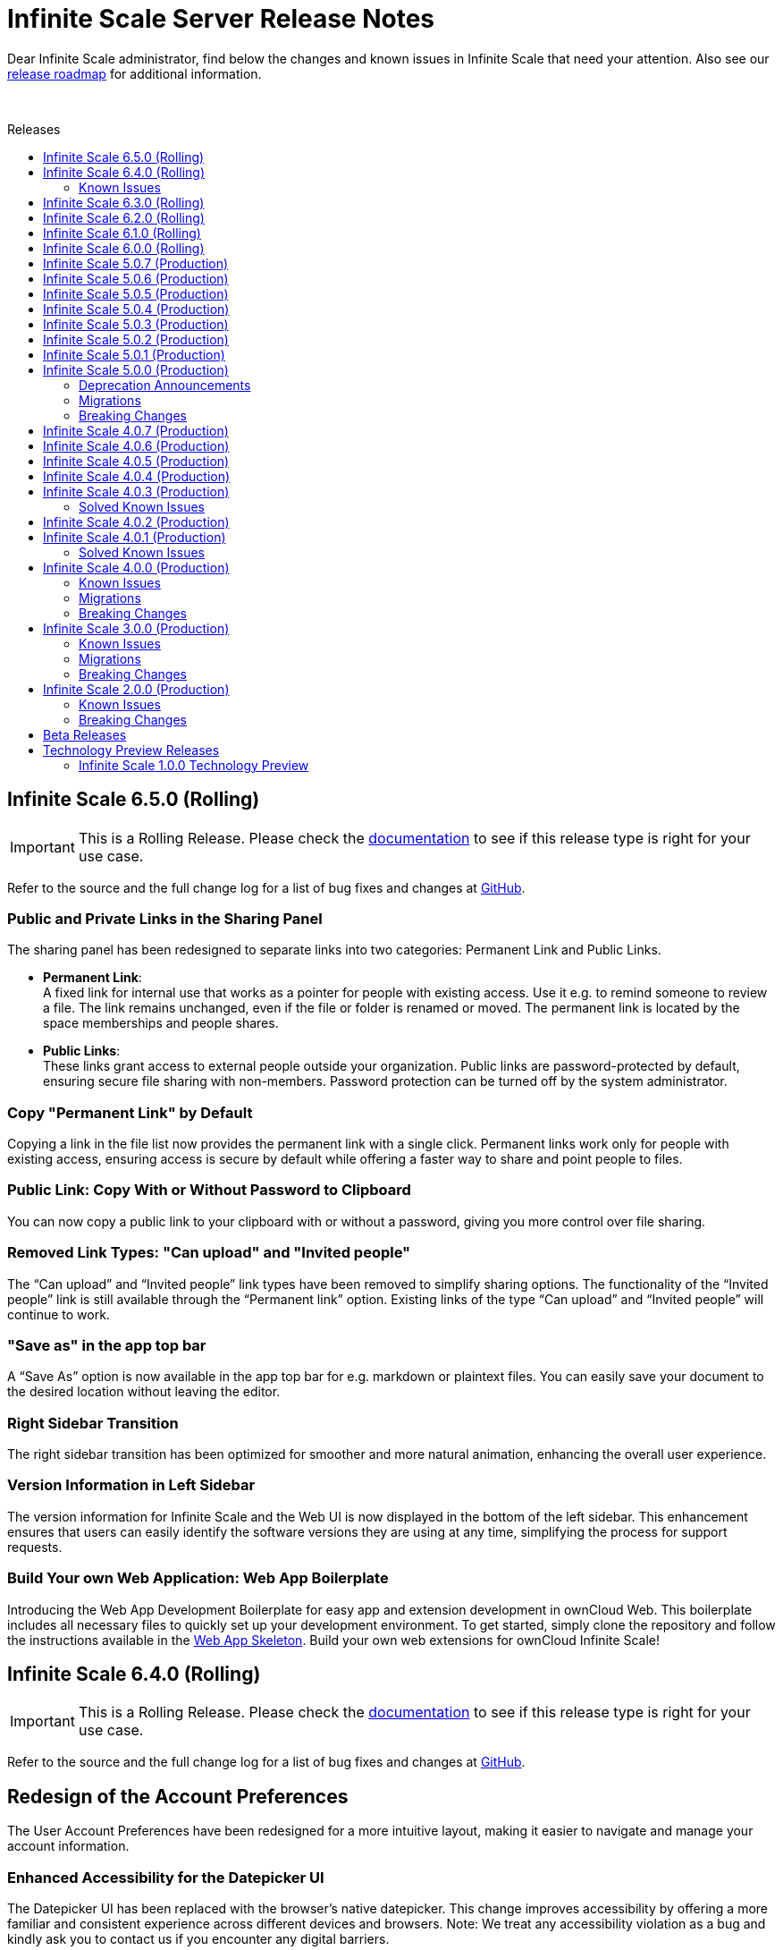 = Infinite Scale Server Release Notes
:toc: macro
:toclevels: 2
:toc-title: Releases
:description: Dear Infinite Scale administrator, find below the changes and known issues in Infinite Scale that need your attention.
:page-aliases: next@docs::ocis_release_notes.adoc, next@docs_main::ocis_release_notes.adoc

:release-types-url: https://owncloud.dev/ocis/release_roadmap/#release-types
:release-roadmap-url: https://owncloud.dev/ocis/release_roadmap/#dates
:ocis-releases-url: https://github.com/owncloud/ocis/releases/tag
:web-releases-url: https://github.com/owncloud/web/releases/tag

{description} Also see our {release-roadmap-url}[release roadmap] for additional information.

{empty} +

toc::[]

== Infinite Scale 6.5.0 (Rolling)

IMPORTANT: This is a Rolling Release. Please check the {release-types-url}[documentation] to see if this release type is right for your use case.

Refer to the source and the full change log for a list of bug fixes and changes at {ocis-releases-url}/v6.5.0[GitHub, window=_blank].
[discrete]
=== Public and Private Links in the Sharing Panel

The sharing panel has been redesigned to separate links into two categories: Permanent Link and Public Links.

- *Permanent Link*: +
A fixed link for internal use that works as a pointer for people with existing access. Use it e.g. to remind someone to review a file. The link remains unchanged, even if the file or folder is renamed or moved. The permanent link is located by the space memberships and people shares.

- *Public Links*: +
These links grant access to external people outside your organization. Public links are password-protected by default, ensuring secure file sharing with non-members. Password protection can be turned off by the system administrator.

[discrete]
=== Copy "Permanent Link" by Default

Copying a link in the file list now provides the permanent link with a single click. Permanent links work only for people with existing access, ensuring access is secure by default while offering a faster way to share and point people to files.

[discrete]
=== Public Link: Copy With or Without Password to Clipboard  

You can now copy a public link to your clipboard with or without a password, giving you more control over file sharing.

[discrete]
=== Removed Link Types: "Can upload" and "Invited people"

The “Can upload” and “Invited people” link types have been removed to simplify sharing options. The functionality of the “Invited people” link is still available through the “Permanent link” option. Existing links of the type “Can upload” and “Invited people” will continue to work.

[discrete]
=== "Save as" in the app top bar

A “Save As” option is now available in the app top bar for e.g. markdown or plaintext files. You can easily save your document to the desired location without leaving the editor.

[discrete]
=== Right Sidebar Transition

The right sidebar transition has been optimized for smoother and more natural animation, enhancing the overall user experience.

[discrete]
=== Version Information in Left Sidebar

The version information for Infinite Scale and the Web UI is now displayed in the bottom of the left sidebar. This enhancement ensures that users can easily identify the software versions they are using at any time, simplifying the process for support requests.

[discrete]
=== Build Your own Web Application: Web App Boilerplate

Introducing the Web App Development Boilerplate for easy app and extension development in ownCloud Web. This boilerplate includes all necessary files to quickly set up your development environment. To get started, simply clone the repository and follow the instructions available in the https://github.com/owncloud/web-app-skeleton[Web App Skeleton]. Build your own web extensions for ownCloud Infinite Scale!

== Infinite Scale 6.4.0 (Rolling)

IMPORTANT: This is a Rolling Release. Please check the {release-types-url}[documentation] to see if this release type is right for your use case.

Refer to the source and the full change log for a list of bug fixes and changes at {ocis-releases-url}/v6.4.0[GitHub, window=_blank].

[discrete]
== Redesign of the Account Preferences

The User Account Preferences have been redesigned for a more intuitive layout, making it easier to navigate and manage your account information.

[discrete]
=== Enhanced Accessibility for the Datepicker UI

The Datepicker UI has been replaced with the browser’s native datepicker. This change improves accessibility by offering a more familiar and consistent experience across different devices and browsers. Note: We treat any accessibility violation as a bug and kindly ask you to contact us if you encounter any digital barriers.

[discrete]
== Tiles View: Lazy Loading and Select All Checkbox

Tiles View now supports lazy loading with an animation for smoother performance, and includes a “Select All” checkbox for easier bulk actions, similar to List View.

[discrete]
== Open Cloud Mesh - Bugfixes

The Open Cloud Mesh (OCM) protocol, which supports cross-cloud file sharing, has been improved with several bug fixes. These updates enhance stability and reliability, reducing potential issues when federating between different clouds. This feature remains experimental which means that it may break and individual production usage must be agreed with ownCloud Support.

=== Known Issues

*Open Cloud Mesh* (OCM)

The OCM integration is an experimental feature and has several known issues, including federated shares not syncing with desktop and mobile clients, errors when hiding shares, and issues with the “Disable Sync” function. Users should be aware of these limitations. For a complete list of known issues, visit the https://github.com/owncloud/ocis/issues/9735[GitHub issue tracker].

== Infinite Scale 6.3.0 (Rolling)

IMPORTANT: This is a Rolling Release. Please check the {release-types-url}[documentation] to see if this release type is right for your use case.

Refer to the source and the full change log for a list of bug fixes and changes at {ocis-releases-url}/v6.3.0[GitHub, window=_blank].

[discrete]
=== Unzip in Web

You can now unzip files directly within the Web UI, with support for the .zip file format. Simply use the “Extract Here” option in the context menu to unzip your files. Please note that we’ve set a maximum file size of 64MB to ensure a reliable extraction process. For larger zip files, we recommend using the desktop client to maintain workflow stability. Please note that the _Unzip in Web_ feature is a Web UI extension and needs to be installed and activated separately, for more details see xref:6-3-0-other-notable-changes[Other Notable Changes].

[discrete]
=== Accessibility Improvements

We’re committed to making our platform accessible to all users. Amongst other accessibility improvements in this update, we’ve ensured that keyboard focus is always visible for those who navigate without a mouse. Additionally, we’ve enhanced the color contrasts to meet accessibility standards, making content easier to read and interact with for everyone.
Note: We treat any accessibility violation as a bug and kindly ask you to contact us if you encounter any digital barriers.

[discrete]
=== Simplified Link Sharing

We’ve made the link-sharing dialog even easier to use, simplifying the process without removing any of the current options. Sharing links is now more intuitive and efficient, while still offering all the functionality you rely on.

[discrete]
=== Shortcut to Open in New Tab

You can now hold the Command key (Ctrl on Windows) to open items in a new tab. By default, links will open in the same tab, but you can easily deviate from this with the shortcut. For mobile users, simply press and hold a link to access OS-specific options for opening links in new tabs.

[#6-3-0-other-notable-changes]
[discrete]
=== Other Notable Changes

* Skyhigh Security ICAP server +
The https://www.skyhighsecurity.com[Skyhigh Secure Web Gateway (SWG)] can now be configured as Infinite Scale ICAP virus scanner.

* https://github.com/owncloud/web-extensions[Web UI extensions] can be added manually to the default Web UI. See the link for available extensions and the
https://doc.owncloud.com/ocis/next/deployment/webui/webui-customisation.html[ownCloud Web with Custom Configuration] for more details.

* `drawio` has been removed from the embedded Web UI but provided as Web UI extension.

== Infinite Scale 6.2.0 (Rolling)

IMPORTANT: This is a Rolling Release. Please check the {release-types-url}[documentation] to see if this release type is right for your use case.

Refer to the source and the full change log for a list of bug fixes and changes at {ocis-releases-url}/v6.2.0[GitHub, window=_blank].

[discrete]
=== Permanent Link

You can now copy links even more easily: As soon as you have shared a file with someone else, you can now just click on copy "Permanent Link". This link allows you to share direct links with people who already have access and enables users to jump straight to the desired file, improving navigation efficiency. Simply copy and share the link to access specific files instantly. (For those who are familiar with the PHP based ownCloud 10: The permanent link in Infinite Scale has the same function as "Private Links" in ownCloud 10)

[discrete]
=== New App: Link to External Sites

We’ve introduced a new App https://github.com/owncloud/web-extensions/tree/main/packages/web-app-external-sites[External Sites] allowing users to add links to external sites directly from the Apps Menu. This enables easy access to organizational URLs like helpdesk, legal notes, or chat. External sites can be opened in a new tab/window or embedded within ownCloud Web via an iFrame. Please note that for embedded links you most likely need to adjust your csp.yaml settings.

[discrete]
=== New App: Customize your Progress Bar

Introducing the ability to customize your progress bar at the top of the screen. This extension adds progress bars to the global-progress-bar extension point in ownCloud Web. After installing the app each user can decide on their own which progress bar should be used. The setting is located on the account page (top right user menu). For demo purposes, we've included a fun Nyan Cat progress bar — enjoy!

[discrete]
=== Beautified Password Criteria

The password criteria display has been significantly improved for clarity and ease of use. Users will now see a cleaner, more organized presentation of the requirements.

[discrete]
=== Note

We decided not to enable draw.io by default, as it requests an external resource and does not comply with our privacy-by-default principle. However, since draw.io is still a great tool, you can manually enable it.

== Infinite Scale 6.1.0 (Rolling)

IMPORTANT: This is a Rolling Release. Please check the {release-types-url}[documentation] to see if this release type is right for your use case.

Refer to the source and the full change log for a list of bug fixes and changes at {ocis-releases-url}/v6.1.0[GitHub, window=_blank].

[discrete]
=== Ensure Accountability with Activity Tracking

Select activities for a file, folder, or Space to see who made which changes. This feature ensures transparency and accountability by allowing everyone to track who worked on which files.

Simply select a file, folder or Space to view all changes within it. You will also see activities within subfolders.

[discrete]
=== Open File Dialog via Tabs

You can now open files directly from the tab bar. For instance, while working on a document in your web office, click “Open” to browse and select files just like you would in desktop applications.

== Infinite Scale 6.0.0 (Rolling)

[discrete]
=== General

IMPORTANT: This is a Rolling Release. Please check the {release-types-url}[documentation] to see if this release type is right for your use case. There is no upgrade path from previous releases, so this version is therefore only suitable for you if you start with a clean slate.

Refer to the source and the full change log for a list of bug fixes and changes at {ocis-releases-url}/v6.0.0[GitHub, window=_blank].

[discrete]
=== Rolling Release

This is the first {release-types-url}[Rolling Release] of Infinite Scale.

In addition to our Production releases, you can now install the new release type *Rolling*, which allows you to experience the latest features without having to wait for a Production release. The Rolling release offers access to the latest features and improvements every three weeks. This new release type complements our existing Production and Daily releases, providing a flexible and dynamic update cycle perfect for early adopters and enthusiasts.

[discrete]
==== How to Get the Rolling Release

[discrete]
===== Docker

The images available on https://hub.docker.com[Docker Hub] are now separated to clearly distinguish between *production* and *rolling*.

* *Production* +
is located at https://hub.docker.com/r/owncloud/ocis and can be used via:
+
[source,shell]
----
docker pull owncloud/ocis:latest
----

* *Rolling* +
is located at https://hub.docker.com/r/owncloud/ocis-rolling and can be used via:
+
[source,shell]
----
docker pull owncloud/ocis-rolling:latest
----

[discrete]
==== Binary

The binary files to download are now separated to clearly distinguish between production and rolling.

* *Production* +
can be downloaded from: https://download.owncloud.com/ocis/ocis/stable/[, window=_blank]

* *Rolling* +
can be downloaded from: https://download.owncloud.com/ocis/ocis/rolling/[, window=_blank]

[discrete]
=== Web Office: Collabora Secure View

Infinite Scale now supports Collabora’s Secure View feature, enhancing security for sensitive documents by allowing restricted viewing. Recipients can view content without downloading, copying, or editing, and a watermark with the user’s name is always applied to prevent unauthorized sharing. Secure View supports, for example, office documents, images, and PDFs. Read all about https://www.collaboraoffice.com/security/collabora-secure-view/[Collabora`s Secure View]. Collabora is the favored web office application of Infinite Scale, known for its strong focus on secure collaboration, making it ideal for organizations prioritizing data security and privacy.

[discrete]
=== Markdown Editor: ToastUI

We have integrated the ToastUI markdown editor, providing users with robust capabilities to edit on markdown (`.md` or `.markdown`) files. Markdown files offer distinct advantages such as simplicity in formatting text using plain text syntax. The big advantage of markdown lies in its platform-independence as you don't need a complex or commercial App to edit these files. They are just plain simple and ultra useful. The ToastUI markdown editor enhances this experience with features like inline preview, syntax highlighting and an editor toolbar to help you with the markdown syntax. Collaborative (live) editing is currently not available. 

[discrete]
=== View e-Books: ePub Reader
Infinite Scale now includes by default the ability to open ePub e-books via the integrated ePub reader. This feature supports the EPUB 3.0 format as specified by the International Digital Publishing Forum (IDPF). It utilizes the Epub.js library, a versatile JavaScript tool for rendering ePub documents in the browser across various devices.

[discrete]
=== Diagramming Tool draw.io

Infinite Scale now supports opening and editing diagrams with draw.io. Widely used by professionals in software development, project management, engineering, and business analysis, draw.io allows users to create a variety of diagrams such as flowcharts, network diagrams, UML diagrams, mind maps, and organizational charts. Its extensive library of shapes and templates make it ideal for diagramming tasks, enhancing visual communication.

[discrete]
=== Up to 44% Faster Loading Times

We have improved the loading time of the Web UI, especially on slower networks. For example, on a “Fast 3G” connection, load times improved by approximately 44% (from 27s to 15s) and finish times improved by 25% (from 40s to 30s). The overall speed index improved by 32% (from 4.7s to 3.2s). Benchmarks and details on: https://github.com/owncloud/web/pull/10976[owncloud/web#10976]

[discrete]
=== More Real-Time UI Updates with Server-Sent Events (SSE)

We have introduced new Server-Sent Events (SSE) to enhance the real-time responsiveness of the Web UI. The following events will now automatically update the Web UI when they occur:

* *Locking* +
The UI will reflect changes when files or folders are locked.
* *Renaming* +
Any renaming of files or folders will be instantly visible.
* *Deleting* +
Deletions will be immediately updated in the UI.
* *Restoring* +
Restored items will appear right away.
* *Moving* +
The UI will update to show the new location of moved items.

[discrete]
=== Show Audio and Image EXIF Metadata

Introducing new metadata details, Infinite Scale now features an `EXIF` panel that displays image metadata whenever available. These metadata are shown from image `EXIF` data:

* Dimensions
* Camera Make
* Camera Model
* Focal Length
* f-number (aperture)
* Exposure Time
* ISO
* Orientation
* Taken Date and Time
* Location

Additionally, an Audio Info panel showcases audio metadata: 

* Album
* Artist
* Album Artist
* Genre
* Title
* Duration
* Track
* Disc
* Year

[discrete]
== Custom WEB App Loading

We've added a new feature which allows the administrator of the environment to provide custom web applications to the users. This feature is useful for organizations that have specific web applications that they want to provide to their users. The users will then be able to access these custom web applications from the Web UI. Read the xref:next@ocis:ROOT:deployment/services/s-list/web.adoc[WEB service description] from the admin docs and the https://owncloud.dev/services/web/[WEB service README.md] from the developer docs for a detailed description of the feature. https://github.com/owncloud/ocis/pull/8392[#8392], https://github.com/owncloud/ocis/pull/8523[#8523]

[discrete]
== Persistent Sidebar States

The state of the left and right sidebars is now persisted. If you open the left or right sidebar, it will remain open until you close or collapse it.

[discrete]
=== Other Notable Changes

[discrete]
=== Changes in Reva

* Define maximum input image dimensions and size when generating previews. https://github.com/owncloud/ocis/pull/9360[#9360]

[discrete]
==== Enhancements

* Limit concurrent thumbnail requests. The number of concurrent requests to the thumbnail service can be limited now to have more control over the consumed system resources. https://github.com/owncloud/ocis/pull/9199[#9199] https://github.com/owncloud/ocis/pull/9199[#9199]

* Change Cors default settings. We have changed the default CORS settings to set Access-Control-Allow-Origin to the OCIS_URL if not explicitly set and Access-Control-Allow-Credentials to false if not explicitly set. https://github.com/owncloud/ocis/pull/8514[#8514], https://github.com/owncloud/ocis/pull/8518[#8518]

* Make server side space templates production ready. Fixes several smaller bugs and adds some improvements to space templates, introduced with https://github.com/owncloud/ocis/pull/8558[#8558], https://github.com/owncloud/ocis/pull/8723[#8723]

* Allow public shares to be resolved without the ocs tokeninfo endpoint. Instead of querying the `/v1.php/apps/files_sharing/api/v1/tokeninfo/` endpoint, a client can now resolve public and internal links by sending a PROPFIND request to `/dav/public-files/\{sharetoken}` Authenticated clients accessing an internal link are redirected to the "real" resource `/dav/spaces/\{target-resource-id}`. Authenticated clients are able to resolve public links like before. For password protected links they need to supply the password even if they have access to the underlying resource by other means. Unauthenticated clients accessing an internal link get a 401 returned with WWW-Authenticate set to Bearer (so that the client knows that it needs to get a token via the IDP login page. Unauthenticated clients accessing a password protected link get a 401 returned with an error message to indicate the requirement for providing the link's password. https://github.com/owncloud/ocis/pull/8858[#8858], https://github.com/owncloud/ocis/pull/8926[#8926], https://github.com/cs3org/reva/pull/4653[cs3org/reva#4653]

* Configurable claims for auto-provisioning user accounts. We introduce the new environment variables `PROXY_AUTOPROVISION_CLAIM_USERNAME`, `PROXY_AUTOPROVISION_CLAIM_EMAIL`, and `PROXY_AUTOPROVISION_CLAIM_DISPLAYNAME` which can be used to configure the OIDC claims that should be used for auto-provisioning user accounts. The automatic fallback to use the `email` claim value as the username when the `preferred_username` claim is not set, has been removed. Also it is now possible to autoprovision users without an email address. https://github.com/owncloud/ocis/pull/8635[#8635], https://github.com/owncloud/ocis/pull/6909[#6909], https://github.com/owncloud/ocis/pull/8952[#8952]

* Theme Processing and Logo Customization. We have made significant improvements to the theme processing in Infinite Scale. The changes include: Enhanced the way themes are composed. Now, the final theme is a combination of the built-in theme and the custom theme provided by the administrator via `WEB_ASSET_THEMES_PATH` and `WEB_UI_THEME_PATH`. https://github.com/owncloud/ocis/pull/8966[#8966], https://github.com/owncloud/ocis/pull/9133[#9133]
** Introduced a new mechanism to load custom assets. This is particularly useful when a single asset, such as a logo, needs to be overwritten.
** Fixed the logo customization option. Previously, small theme changes would copy the entire theme. Now, only the changed keys are considered, making the process more efficient.
** Default themes are now part of ocis. This change simplifies the theme management process for web. These changes enhance the robustness of the theme handling in Infinite Scale and provide a better user experience.

* Add command to check ocis backup consistency. Adds a command that checks the consistency of an ocis backup. https://github.com/owncloud/ocis/pull/9238[#9238]

* Web server compression. We've added a compression middleware to the web server to reduce the request size when delivering static files. This speeds up loading times in web clients. https://github.com/owncloud/web/issues/7954[owncloud/web#7964], https://github.com/owncloud/ocis/pull/9287[#9287]

* Activitylog Service. Adds a new service activitylog which stores events (activities) per resource. This data can be retrieved by clients to show item activities. https://github.com/owncloud/ocis/pull/9327[#9327]

[discrete]
=== Migration

* There is no upgrade path from previous releases, so this version is therefore only suitable for you if you start with a clean slate.

////
[discrete]
=== Breaking Changes

////
[discrete]
=== Deprecation

* *Custom Permissions* +
The custom permission selection `View`, `Edit`, `Create`, `Delete`, `Share` in sharing "Custom permissions" will no longer be available.

== Infinite Scale 5.0.7 (Production)

[discrete]
=== General

This is a patch release only, please update as soon as possible. +
Refer to the full change log for a list of bug fixes and changes at {ocis-releases-url}/v5.0.7[GitHub, window=_blank].

[discrete]
=== Enhancement

* Add virus filter to sessions command: https://github.com/owncloud/ocis/pull/9041[#9041]
* Assimilate `clean` into `sessions` command: https://github.com/owncloud/ocis/pull/9828[#9828]
* Update web to v8.0.5: https://github.com/owncloud/ocis/pull/9958[#9958]

== Infinite Scale 5.0.6 (Production)

[discrete]
=== General

This is a patch release only, please update as soon as possible. +
Refer to the full change log for a list of bug fixes and changes at {ocis-releases-url}/v5.0.6[GitHub, window=_blank].

[discrete]
=== Issues Fixed

* Allow all uploads to restart: Reworks virus handling: https://github.com/owncloud/ocis/pull/9506[#9506]
* Fix the email notification service: https://github.com/owncloud/ocis/pull/9514[#9514]

[discrete]
=== Enhancement

* Limit concurrent thumbnail requests: https://github.com/owncloud/ocis/pull/9199[#9199]
* Update web to v8.0.4: https://github.com/owncloud/ocis/pull/9429[#9429]
* Add cli to purge revisions: https://github.com/owncloud/ocis/pull/9497[#9497]

== Infinite Scale 5.0.5 (Production)

[discrete]
=== General

This is a patch release only, please update as soon as possible. +
Refer to the full change log for a list of bug fixes and changes at {ocis-releases-url}/v5.0.5[GitHub, window=_blank].

[discrete]
=== Enhancement

* Update web to v8.0.2: https://github.com/owncloud/ocis/pull/8716[#8716]

== Infinite Scale 5.0.4 (Production)

[discrete]
=== General

This is a patch release only, please update as soon as possible. +
Refer to the full change log for a list of bug fixes and changes at {ocis-releases-url}/v5.0.4[GitHub, window=_blank].

[discrete]
=== Issues Fixed

* Update reva to v2.19.7: Reworks virus handling: https://github.com/owncloud/ocis/pull/9141[#9141]
* Service startup of WOPI example: https://github.com/owncloud/ocis/pull/9127[#9127]
* Nats reconnects: https://github.com/owncloud/ocis/pull/9139[#9139]

== Infinite Scale 5.0.3 (Production)

[discrete]
=== General

This is a patch release only, please update as soon as possible. +
Refer to the full change log for a list of bug fixes and changes at {ocis-releases-url}/v5.0.3[GitHub, window=_blank].

[discrete]
=== Issues Fixed

* Update reva to v2.19.6: Reworks virus handling: https://github.com/owncloud/ocis/pull/9011[#9011]
* Update the admin user role assignment to enforce the config: https://github.com/owncloud/ocis/pull/8918[#8918]
* Crash when processing crafted TIFF files: https://github.com/owncloud/ocis/pull/8981[#8981]
* Fix infected file handling: https://github.com/owncloud/ocis/pull/9011[#9011]

== Infinite Scale 5.0.2 (Production)

[discrete]
=== General

This is a patch release only, please update as soon as possible. +
Refer to the full change log for a list of bug fixes and changes at {ocis-releases-url}/v5.0.2[GitHub, window=_blank].

[discrete]
=== Issues Fixed

* Update reva to v2.19.5: Fix public share update and Fix access to files within a public link targeting a space root: https://github.com/owncloud/ocis/pull/8873[#8873]
* Creating a new Office document in a publicly shared folder is now possible: https://github.com/owncloud/ocis/pull/8828[#8828]

== Infinite Scale 5.0.1 (Production)

[discrete]
=== General

This is a patch release only, please update as soon as possible. +
Refer to the full change log for a list of bug fixes and changes at {ocis-releases-url}/v5.0.1[GitHub, window=_blank].

[discrete]
=== Issues Fixed

* Update reva to v2.19.4: Use gateway selector in jsoncs3 to scale the service: https://github.com/owncloud/ocis/pull/8787[#8787]
* Update reva to v2.19.3: Mask user email in output: https://github.com/owncloud/ocis/pull/8781[#8781]
* Make IDP cookies same site strict: https://github.com/owncloud/ocis/pull/8799[#8799]
* Fix restarting of postprocessing: https://github.com/owncloud/ocis/pull/8782[#8782]

[discrete]
=== Enhancement

* Make IDP cookies same site strict: https://github.com/owncloud/ocis/pull/8716[#8716]

== Infinite Scale 5.0.0 (Production)

[discrete]
=== General

This release brings significant enhancements in performance and stability. It is also designed to provide an optimized experience for both end users and administrators. Please find the most important changes described here or refer to the changelog for a complete list of changes:

* Infinite Scale: {ocis-releases-url}/v5.0.0[Changes in 5.0.0, window=_blank]
* Web: {web-releases-url}/v8.0.0[Changelog for ownCloud Web 8.0.0, window=_blank]

[discrete]
=== Federated Cloud Sharing (Feature Preview)

Federated cloud sharing allows users to access and collaborate on files stored on connected external servers, as if they were stored on the user's instance. This creates a fluid and efficient workflow, eliminating the need for multiple file versions or complex file transfer processes. With federated cloud sharing data can reside on its original server, ensuring compliance with regional data sovereignty laws and organizational data policies.

To enable file sharing with a user on a different, connected server, an initial invitation needs to be sent. Once this is completed, files can be shared with that user as usual by entering their username, just like with internal users. The only difference is that users from connected instances will be marked as `Federated Users` for easy identification and management.

*Technical Note:* +
Federated cloud sharing in Infinite Scale is based on the Open Cloud Mesh protocol version 1.1 (OCM 1.1) https://cs3org.github.io/OCM-API/docs.html?branch=v1.1.0&repo=OCM-API&user=cs3org#/paths/~1shares/post[Learn more about OCM 1.1]

Kudos to all members of the CS3 community who contributed to this project. A special thanks is owed to CERN for their contribution of the Science Mesh App. Thank You!

[discrete]
=== Password Policy for Sharing Links

The password policy for sharing links allows administrators to set specific requirements for password strength. This feature ensures that your sharing practices align seamlessly with existing security policies.

The customizable settings for the password are minimum number of:

* uppercase characters
* lowercase characters
* numbers
* the special characters: {nbsp} +++"!#\$%&'()*+,-./:;<=>?@[\]^_`{|}~+++
* and password length

**Banned Passwords List** +
To further bolster security, this update includes the ability to define a banned password list. This feature prevents users from using overly common or simplistic passwords, like `Password123!`, thereby reducing the risk of unauthorized access.

**Integrated Password Generator** +
Accompanying this new password policy is a built-in password generator. It automatically creates passwords that comply with your defined requirements, simplifying the process for users while maintaining a high standard of security.

[discrete]
=== Default Link Permission

With this new capability we've introduced a new configuration option that allows administrators to set the default permissions for sharing links. This feature is tailored to meet the varying security needs of different organizations.

As an administrator, you now have the flexibility to define what the standard permissions for a link should be. This means you can choose whether to create a sharing link that is accessible to external parties with just a click, or opt for a more secure link that requires user authentication for access.

The default link permissions are communicated through capabilities. The default setting for this config option is set to `default_link_permissions:1`, meaning that by default, anyone can access the link with viewer permissions. This enhancement is geared towards providing administrators with greater control over their organizations' data sharing and security protocols.

[discrete]
=== Filter Chips: Type and Last Modified

[discrete]
==== Type Filter Chip

Easily narrow down your search by file type. Whether you're looking for documents, images, spreadsheets, or any other file types, the type filter chip allows you to quickly filter results to match your specific needs. The type filter groups the following MIME types. (The usual file extension is indicated in parentheses after the MIME type for ease of reference. However, it is the MIME type of a file that is decisive, not the file extension.)

* **Document Filter:**

** .doc (Microsoft Word Document)
** .docx (Microsoft Word Open XML Document)
** .odt (OpenDocument Text Document)
** .txt (Plain Text File)
** .md (Markdown Documentation File)
** .rtf (Rich Text Format File)
** .pages (Apple Pages Document)

* **Spreadsheet Filter:**

** .xls (Microsoft Excel Spreadsheet)
** .xlsx (Microsoft Excel Open XML Spreadsheet)
** .ods (OpenDocument Spreadsheet)
** .csv (Comma-Separated Values)
** .numbers (Apple Numbers Spreadsheet)

* **Presentation Filter:**

** .pptx (PowerPoint Presentation, Open XML)
** .ppt (PowerPoint Presentation)
** .odp (OpenDocument Presentation)
** .key (Apple Keynote Presentation)

* **PDF Filter:**

** .pdf (Portable Document Format)

* **Image Filter:**

** .jpg or .jpeg (JPEG image)
** .png (Portable Network Graphics)
** .gif (Graphics Interchange Format)
** .bmp (Bitmap Image File)
** .tif or .tiff (Tagged Image File Format)
** .svg (Scalable Vector Graphics)
** .webp (WebP image)
** .psd (Adobe Photoshop Document)
** .raw (Raw Image Formats, various camera manufacturers)
** .heif or .heic (High Efficiency Image File Format)
** .ico (Icon File)
** .tga (Targa Graphic)
** .pcx (Paintbrush Bitmap Image)
** .ai (Adobe Illustrator File)
** .eps (Encapsulated PostScript)
** .wmf (Windows Metafile)
** .emf (Enhanced Metafile)
** .xcf (eXperimental Computing Facility, native GIMP file format)
** .indd (Adobe InDesign)
** .cr2 (Canon Raw 2nd Edition)
** .nef (Nikon Electronic Format)
** .orf (Olympus Raw Format)
** .sr2 (Sony Raw Format 2)
** .pef (Pentax Electronic File)
** .arw (Sony Alpha Raw)
** .rw2 (Panasonic RAW 2)
** .dng (Digital Negative)
** .exr (OpenEXR)
** .apng (Animated Portable Network Graphics)
** .avif (AV1 Image File Format)
** .jxr (JPEG XR)
** .hdp (HD Photo, also known as JPEG XR)
** .cpt (Corel Photo-Paint image)
** .dds (DirectDraw Surface)
** .jp2 or .j2k (JPEG 2000)
** .jng (JPEG Network Graphics)
** .pbm (Portable Bitmap Format)
** .pgm (Portable Graymap Format)
** .ppm (Portable Pixmap Format)
** .pnm (Portable Any Map)
** .pfm (Portable Float Map)
** .pam (Pluggable Authentication Module)
** .hdr (High Dynamic Range Image)
** .ras (Sun Raster Graphic)
** .sgi or .rgb (Silicon Graphics Image)
** .tiff (Tagged Image File Format, alternative spelling)
** .xbm (X Bitmap)
** .xpm (X Pixmap)
** .ico (Windows Icon)
** .cur (Windows Cursor)

// do not remove

[none]
** ... and all other types that are included within the MIME Types of image/*

// do not remove

* **Video Filter:**

** video/* 

** .mp4 (MPEG-4 Part 14)
** .avi (Audio Video Interleave)
** .mov (Apple QuickTime Movie)
** .wmv (Windows Media Video)
** .flv (Flash Video)
** .mkv (Matroska Video)
** .webm (WebM Video)
** .mpeg or .mpg (MPEG Video)
** .vob (DVD Video Object)
** .ogv (Ogg Video)
** .m4v (MPEG-4 Video File)
** .3gp (3GPP Multimedia File)
** .3g2 (3GPP2 Multimedia File)
** .asf (Advanced Systems Format)
** .h264 (H.264 Encoded Video File)
** .rm (RealMedia File)
** .rmvb (RealMedia Variable Bitrate)
** .ts (MPEG Transport Stream)
** .mts (AVCHD Video File)
** .m2ts (MPEG-2 Transport Stream)
** .divx (DivX-Encoded Movie File)
** .xvid (Xvid-Encoded Video File)
** .dvr-ms (Microsoft Digital Video Recording)
** .f4v (Flash MP4 Video File)
** .m2v (MPEG-2 Video)
** .mxf (Material Exchange Format)
** .svi (Samsung Video File)
** .m4p (MPEG-4 Protected File)
** .qt (QuickTime Movie)
** .nsv (Nullsoft Streaming Video File)
** .amv (Anime Music Video File)
** .flh (FLIC Animation File)
** .roq (Id Software Game Video)
** .mpe (MPEG Movie File)
** .smk (Smacker Video File)
** .bik (Bink Video File)
** .ayuv (Uncompressed YUV Video File)

// do not remove

[none]
** ... and all other types that are included within the MIME Types of video/*

// do not remove

* **Audio Filter:**
** .mp3 (MPEG Audio Layer III)
** .wav (Waveform Audio File Format)
** .aac (Advanced Audio Coding)
** .flac (Free Lossless Audio Codec)
** .ogg (Ogg Vorbis)
** .m4a (MPEG-4 Audio)
** .wma (Windows Media Audio)
** .opus (Opus Audio Codec)
** .alac (Apple Lossless Audio Codec)
** .mid or .midi (Musical Instrument Digital Interface)
** .mp2 (MPEG Audio Layer II)
** .amr (Adaptive Multi-Rate)
** .aiff or .aif (Audio Interchange File Format)
** .au (Sun Microsystems Audio)
** .ra or .ram (Real Audio)
** .dts (Digital Theater Systems)
** .ac3 (Audio Codec 3)
** .ape (Monkey's Audio)
** .mka (Matroska Audio)
** .gsm (Global System for Mobile Audio)
** .vox (Dialogic ADPCM)
** .tta (True Audio Codec)
** .voc (Creative Labs Audio)
** .qcp (Qualcomm PureVoice)
** .vqf (TwinVQ)
** .paf (Ensoniq PARIS Audio File)
** .spx (Speex)
** .wv (WavPack)
** .oga (Ogg Audio)
** .mogg (Multitrack Ogg)

// do not remove

[none]
** ... and all other types that are included within the MIME Types of audio/*

// do not remove

* **Archive Filter:**

** .zip (zip)
** .tar (x-tar)
** .gzip (x-gzip)
** .7z (x-7z-compressed)
** .rar (x-rar-compressed)
** .bz (x-bzip)
** .bz2 (x-bzip2)
** .tgz (x-tgz)

// do not remove

[none]
** ... _only_ those types that are starting within the MIME Types of application/<name-in-brackets>

// do not remove

[discrete]
==== Last Modified Filter Chip

Find the most relevant files in no time. This filter enables users to search for files based on the time they were last modified. Whether you're looking for the latest versions or need to access files from a specific time period, this filter streamlines your search process.

* **Modified Filter:**
** today
** last 7 days
** last 30 days
** this year
** last year

[discrete]
=== Simplified Shared with me Page

We made significant improvements to the `Shared with me` section to make your file-sharing experience more efficient and user-friendly.

Previously divided into three parts, the `Shared with me` section has now been consolidated into a single, simplified section. This change provides a more streamlined view of all shared files, making it easier to navigate and manage your shared content.

[discrete]
==== Auto-Accept Feature for Shares:

In an effort to simplify your workflow, we have implemented an auto-accept feature for shares which is enabled by default. This means that any files shared with you will automatically appear in your `Shared with me` section without the need for manual acceptance, saving you time and effort.

[discrete]
==== Filter by People:

If you remember only the name of the person who shared a file with you, our new filter option comes to the rescue. You can now filter the shares by the name of people, making it easier to find files shared by specific individuals.

[discrete]
==== Option to Hide Unwanted Shares:

We understand that sometimes you may receive shares that are not relevant or wanted. To address this, we have introduced a feature that allows you to hide such shares. By hiding a share, you can maintain a clear view of the shares that are important to you, ensuring your `Shared with me` section remains organized and clutter-free.

**Access to Hidden Shares:** +
If you change your mind and wish to view a hidden share, you can easily do so. A dedicated area for hidden shares has been added, allowing you to revisit and manage any shares you have previously hidden.

[discrete]
==== Enhanced Search Filter:

To help you quickly find specific shares, we have improved the search functionality within the `Shared with me` section. This enhanced search filter enables you to efficiently locate files based on various criteria.

[discrete]
==== Sync Feature for Better Control:

Gain control over which shared files are available for sync on your mobile and desktop devices. This feature is especially useful for managing large files. You can now choose to exclude certain files from syncing right from the start.

[discrete]
=== Shortcuts

This new feature is designed to improve navigation and access within the platform, making your experience more efficient and integrated. Creating shortcuts is a new option in the 'New' menu, where you can also create new files.

**Link to External: Webpage:** +
You can now create shortcuts that link directly to external websites. This feature allows for quick access to frequently used online resources, right from within ownCloud Infinite Scale.

**Internal Linking to a File, a Folder or a Space** +
The shortcut feature also allows you to create links to internal files, folders, or spaces. This improves organization and accessibility of important documents and areas within ownCloud, which is especially useful in collaborative scenarios.

[discrete]
=== Improved Tags

You can now add tags to files directly from the file's details panel in the right sidebar. This update eliminates the need to navigate away from the details panel, streamlining the process of organizing and categorizing your documents. With tagging now integrated into the details panel, the process becomes more intuitive and user-friendly.

[discrete]
=== New Action: Duplicate a Space

This action is designed to enhance the flexibility and efficiency of space management for our users. You now have the option to create a copy of an existing space. This duplication includes all files and folder structures within the space. The duplicated space will be free of any existing members, shares, sharing links or tags. This precaution is taken to prevent accidental data leakage and to ensure that the space manager can start from scratch, setting up a new space for team collaboration as needed. This feature saves time and effort in setting up new spaces that require content and structure similar to existing ones, but with different sharing.

[discrete]
=== Show WebDAV Path

Advanced users now have the ability to view the WebDav path and URL for each file, folder or space. This is particularly beneficial for users who prefer to interact via alternative methods, such as command-line interfaces or other third-party tools that support WebDav. It offers a direct and powerful way to interact with resources, especially for scripting, automation, or programmatic access.

[discrete]
=== Realtime Events (Server-Sent Events)

This new feature brings the ability to display events in real-time, a shift from the traditional time series (polling mechanism). This advancement is made possible through the implementation of Server-Sent Events (SSE). By leveraging SSE, Infinite Scale now provides an instantaneous update mechanism. This means that events like notifications and file locking status changes are communicated to users in real-time.

**Real-Time Notifications:** +
You will receive notifications instantly ensuring that you don't have to wait for important information.

**Immediate File Locking Visibility:** +
The status of file locking and unlocking is now displayed in real-time. This feature is crucial for collaborative environments, as it allows team members to see when a file is being used or becomes available, preventing conflicts and enhancing collaboration efficiency.

[discrete]
=== Keyword Query Language (KQL)

To streamline and enhance the development process, we have standardized the search syntax across server-client search requests using the Keyword Query Language (KQL). By adopting KQL, a well-known and widely used standard, we significantly simplify the development process for client applications. Developers can now rely on a familiar syntax, reducing complexity and accelerating development.

[discrete]
=== NATS.js as Registry

To enhance the robustness of Infinite Scale we integrated NATS.js as our primary registry mechanism. This update is particularly beneficial for large-scale deployments. With NATS.js, Infinite Scale is better equipped to handle large-scale deployments efficiently. NATS.js facilitates smoother and more stable operations even as the number of services and nodes increases. The goal is to provide a resilient and fault-tolerant framework, ensuring continuous and uninterrupted service even in demanding scenarios.

[discrete]
=== Web Embed Mode

The Web UI now provides an Embed Mode for easier integration into other applications. The embed mode allows external applications to integrate the Web UI directly. This means that users can now access and interact with Infinite Scale within the context of other applications.

Example: Imagine you're using a chat application and want to send a sharing link. With the embed mode, you can open the Web UI in a file picker-like interface, select files from Infinite Scale, and share them without ever having to leave the chat tab.

Embed mode streamlines workflows and eliminates the need to switch between different applications to manage files.

[discrete]
=== Focused "New" Menu

The `New` menu items have been reorganized with the most frequently used items placed at the top. This rearrangement is based on user feedback, ensuring that the most important file types are readily accessible. In our commitment to open source and universal accessibility, we've revised the wording for document labels to be more vendor-neutral. This change reflects our dedication to providing a user-friendly interface that caters to a universal user base.

[discrete]
=== Open the Sidebar From Everywhere
We have relocated the button to open the sidebar, positioning it now in the global top bar. This move allows users to access the right sidebar not just in the Files app, but also in a variety of other applications. This change provides a way for integrating features like file details and sharing options into other applications, beside the Files app.

[discrete]
=== 400% Faster Upload Preparation Time

In the latest update, we've implemented significant improvements in the efficiency of folder tree creation during file uploads. By optimizing the process to run asynchronously and reducing the number of PROPFIND requests on nested folders, we've managed to substantially speed up this operation. In a test scenario with a folder containing 155 subfolders, the time to create these folders has been reduced from 20-30 seconds to just 5-7 seconds. While this duration may still be noticeable, it represents a considerable improvement, especially considering the limitations of client-side operations.

Additionally, we've massively enhanced the upload preparation time. Rather than setting file data individually for each file, we now collect all necessary data first and then apply it in a single batch using Uppy's setState method. This approach streamlines the upload process, making it much quicker and more efficient for users.

[discrete]
=== Thumbnail Generation Using Image Processors

When thumbnail creation is requested by the Web UI, the format can now be changed as part of the creation process. Previously images were always scaled to fit the given frame. In the process it could happen that images were cropped to fit, making them often hard to identify. By defining a processor via the API, images can now be scaled to best fit a given frame.

[discrete]
=== Experimental: Support of AD FS

Experimental support for AD FS has been added. AD FS `/adfs/.well-known/openid-configuration` has an optional `access_token_issuer` which, in violation of the OpenID Connect spec, takes precedence over `issuer`.

[discrete]
=== Enhanced Extension Capabilities

To enable custom Infinite Scale extensions, custom routes have been added to the Infinite Scale proxy service. More details can be found in the https://owncloud.dev/services/proxy/#configuring-routes[Developer Documentation].

[discrete]
=== Use Environment Variables in yaml Config Files

The ability to use environment variables in yaml config files has been added to make configuring Infinite Scale services easier. The value in the yaml file will be replaced by the actual value of the environment variable at runtime. This makes it possible to use the same config file for different environments without the need to change the config file itself, useful like when using docker compose with `.env` files to run Infinite Scale services.

[discrete]
=== Configurable Eventbus

The event bus used in many services is now configurable with a set of environment variables starting with `OCIS_EVENTS_xxx`. This is important for scaling when deploying your instance with an orchestration tool like Docker or Kubernetes. External stores used in caching can be reused for the event bus, easing the setup. See the _Environment Variables with Special Scope_ documentation for a list of services affected. Each service listed has a detailed description.

[discrete]
=== New Services

The following services have been added:

* `auth-service`: +
The Infinite Scale auth-service is used to authenticate service accounts. Compared to normal accounts, service accounts are Infinite Scale internal and not available to ordinary users like via LDAP. https://github.com/owncloud/ocis/pull/6427[#6427]
+
--
WARNING: Service accounts are a breaking change for instances which are upgrading from Infinite Scale 4.0.0 and before. Please make sure to carefully read the xref:next@ocis:ROOT:migration/upgrading-ocis.adoc[Upgrading Infinite Scale] instructions.
--

* `clientlog`: +
The Infinite Scale clientlog service is responsible for composing machine-readable notifications for clients. Clients are apps and web interfaces. https://github.com/owncloud/ocis/pull/7217[#7217]

* `ocm`: +
The Infinite Scale OCM service provides federated sharing functionality based on the ScienceMesh and OCM HTTP APIs. https://github.com/owncloud/ocis/pull/7998[#7998]

* `sse`: +
The Infinite Scale sse service is responsible for sending sse (server-sent events) to a user. The referenced pull request https://github.com/owncloud/ocis/pull/6992[#6992] is the initial PR introducing SSE. More PRs have been added to improve and extend the SSE service. For details see the Infinite Scale changelog.

[discrete]
=== Known Issues

This section will be updated if issues are discovered.

=== Deprecation Announcements

In future releases the following may no longer be supported or get removed:

* The resharing feature +
Existing shares will continue to work, but no new reshares should be created. Resharing will be removed from the product in a subsequent release. Please make sure to set `OCIS_ENABLE_RESHARING` to `false` in your deployments to avoid accidentially creating new reshares. Existing reshares will continue to be visible to the original resource owner. With the removal of the resharing feature, the environment variables for resharing will be dropped and the creation of new reshares will not be possible anymore.
* The ocs sharing API +
It will be fully replaced by the new sharing-ng (graph) API
* The store service will get fully removed +
Its tasks will be taken over by other services.
* Service Registries +
We deprecated some service registries. If your `MICRO_REGISTRY` config is set to one of these values `mdns, nats, kubernetes, etcd, consul` please use `nats-js-kv` in the future (`memory` is only intended for testing environments).
* Micro caches and stores +
We deprecated some micro caches and stores. If one of your `*_CACHE_STORE` variables is using one of the values `redis-sentinel, redis, etcd, nats, ocmem` please use `nats-js-kv` in the future (`memory` is only intended for testing environments).
* The maintenance command `ocis storage-users uploads list` has been deprecated and will be removed in a later release. A successor with more capabilities has been implemented, see the xref:next@ocis:ROOT:migration/upgrading-ocis.adoc[Upgrading Infinite Scale] documentation for more details.

=== Migrations

[discrete]
==== Changed Environment Variables

// we can keep this section in every release notes as the link and content does not change.
 
* The admin documentation provides a comprehensive list of added and removed environment variables. For details see xref:next@ocis:ROOT:deployment/services/env-var-changes.adoc[Changed Environment Variables in Versions] and select the Infinite Scale version in the URI accordingly. It is strongly recommended to check this list and update your installation accordingly.

[discrete]
==== Asynchronous Uploads

* This change sets the default for async uploads `OCIS_ASYNC_UPLOADS` from `false` to `true`. True enables postprocessing for all uploaded files. Note, newer features are based on async uploads and might not work correctly when left to false or turning the feature off manually. https://github.com/owncloud/ocis/pull/7416[#7416]

[discrete]
==== Cache Stores

* Some cache stores as defined in `OCIS_CACHE_STORE` are now marked for deprecation. These are `ocmem`, `redis`, `etcd` and `nats-js`. A new cache store has been added: `nats-js-kv`. If you have used one of the deprecated stores, you should change your configuration to use one of the supported ones as the deprecated stores will be removed in a later version. https://github.com/owncloud/ocis/pull/7979[#7979]


[discrete]
==== Default Registry

* The default registry of `MICRO_REGISTRY` has been switched from `memory` to `nats-js-kv`. In addition, some registries are now marked for deprecation. These are `nats`, `etcd`, `consul` and `mdns`. If you have manually defined one of the deprecated registries, you should reconfigure to use one of the supported ones as the deprecated registries will be removed in a later version. In addition, the environment variables `MICRO_REGISTRY_AUTH_PASSWORD` and `MICRO_REGISTRY_AUTH_USERNAME` can be configured when using a nats cluster. https://github.com/owncloud/ocis/pull/8011[#8011]

[discrete]
==== Antivirus Scanning Service

* The antivirus ICAP client library has been updated and the antivirus scanning service optimized. Therefore the environment variable `ANTIVIRUS_ICAP_TIMEOUT` has been deprecated and replaced by `ANTIVIRUS_ICAP_SCAN_TIMEOUT`. https://github.com/owncloud/ocis/pull/8062[#8062]

[discrete]
==== Web Config Keys

* The environment variables `WEB_OPTION_IMPRINT_URL`, `WEB_OPTION_PRIVACY_URL` and `WEB_OPTION_ACCESS_DENIED_HELP_URL` have been removed and the settings are now avaialble as part of the https://owncloud.dev/clients/web/theming/#common-section[Web Theming]. For details see the referenced developer documentation. https://github.com/owncloud/ocis/pull/7970[#7970] and https://github.com/owncloud/ocis/pull/7938[#7938]

=== Breaking Changes

[discrete]
==== Service Accounts for Microservices

* For existing installations: +
You need to set the `OCIS_SERVICE_ACCOUNT_ID` and `OCIS_SERVICE_ACCOUNT_SECRET` envvars.
* For new installations: +
The `ocis init` command sets the values automatically and no envvars are needed.  https://github.com/owncloud/ocis/pull/6427[#6427]

== Infinite Scale 4.0.7 (Production)

[discrete]
=== General

This is a patch release only, please update as soon as possible. +
Refer to the full change log for a list of bug fixes and changes at {ocis-releases-url}/v4.0.7[GitHub, window=_blank].

[discrete]
=== Issues Fixed

* Update reva to include bugfixes and improvements: https://github.com/owncloud/ocis/pull/8718[#8718]

[discrete]
=== Enhancement

* Update to go 1.22: https://github.com/owncloud/ocis/pull/8597[#8597]

== Infinite Scale 4.0.6 (Production)

[discrete]
=== General

This is a patch release only, please update as soon as possible. +
Refer to the full change log for a list of bug fixes and changes at {ocis-releases-url}/v4.0.6[GitHub, window=_blank].

== Infinite Scale 4.0.5 (Production)

[discrete]
=== General

This is a patch release only, please update as soon as possible. +
Refer to the full change log for a list of bug fixes and changes at {ocis-releases-url}/v4.0.5[GitHub, window=_blank].

[discrete]
=== Enhancement

* Add cli commands for the trash-bin: https://github.com/owncloud/ocis/pull/7936[#7936]

== Infinite Scale 4.0.4 (Production)

[discrete]
=== General

This is a patch release only, please update as soon as possible. +
Refer to the full change log for a list of bug fixes and changes at {ocis-releases-url}/v4.0.4[GitHub, window=_blank].

[discrete]
=== Enhancement

* Update Reva to improve trash bin listing: https://github.com/owncloud/ocis/pull/7858[#7858]

== Infinite Scale 4.0.3 (Production)

[discrete]
=== General

This is a patch release only, please update as soon as possible. +
Refer to the full change log for a list of bug fixes and changes at {ocis-releases-url}/v4.0.3[GitHub, window=_blank].

[discrete]
=== Issues Fixed

* Bump Reva to 2.16.1. https://github.com/owncloud/ocis/pull/7350[#7350]

* We fixed a problem where the states of received shares were reset to PENDING in the +
`ocis migrate rebuild-jsoncs3-indexes` command. https://github.com/owncloud/ocis/issues/7319[#7319]

* We fixed an issue that allowed two schools to be created with the same school number.  https://github.com/owncloud/ocis/pull/7351[#7351]

* Disable username validation for Keycloak example. https://github.com/owncloud/ocis/pull/7230[#7230] +
Set `GRAPH_USERNAME_MATCH` to `none` to accept any username that is also valid for Keycloak.

* Actually pass `PROXY_OIDC_SKIP_USER_INFO` option to OIDC client middleware.  https://github.com/owncloud/ocis/pull/7220[#7220]

[discrete]
=== Enhancement

* Add `OCIS_LDAP_BIND_PASSWORD` as replacement for `LDAP_BIND_PASSWORD`.  https://github.com/owncloud/ocis/issues/7176[#7176] +
The environment variable `OCIS_LDAP_BIND_PASSWORD` was added to be more consistent with all other global LDAP variables. `LDAP_BIND_PASSWORD` is deprecated now and scheduled for removal with the 5.0.0 release. We also deprecated `LDAP_USER_SCHEMA_ID_IS_OCTETSTRING` for removal with 5.0.0. The replacement for it is `OCIS_LDAP_USER_SCHEMA_ID_IS_OCTETSTRING`.

=== Solved Known Issues

* We reintroduced the `USERS_LDAP_USER_SCHEMA_ID` variable which was accidentally removed from the users service with the 4.0.0 release. https://github.com/owncloud/ocis/issues/7312[#7312]

== Infinite Scale 4.0.2 (Production)

[discrete]
=== General

This is a patch release only, please update as soon as possible. +
Refer to the full change log for a list of bug fixes and changes at {ocis-releases-url}/v4.0.2[GitHub, window=_blank].

[discrete]
=== Issues Fixed

* Fixed a problem where the states of received shares were reset to PENDING in the `ocis migrate rebuild-jsoncs3-indexes` command. https://github.com/owncloud/ocis/pull/7336[#7336]

* Fixed an issue that allowed two schools to be created with the same school number. https://github.com/owncloud/ocis/pull/7351[#7351]

* Actually pass `PROXY_OIDC_SKIP_USER_INFO` option to oidc client middleware. https://github.com/owncloud/ocis/pull/7220[#7220]

* Reintroducing the `USERS_LDAP_USER_SCHEMA_ID` variable which was accidentally removed from the users service
with the 4.0.0 release. https://github.com/owncloud/ocis/pull/7321[#7321]

* Always pass adjusted default nats options. https://github.com/cs3org/reva/pull/4214[cs3org/reva#4214]

* In the yaml example for Keycloak, set `GRAPH_USERNAME_MATCH` to `none`, to accept any username that is
also valid for keycloak. https://github.com/owncloud/ocis/pull/7230[#7230]

== Infinite Scale 4.0.1 (Production)

[discrete]
=== General

This is a patch release only, please update as soon as possible. +
Refer to the full change log for a list of bug fixes and changes at {ocis-releases-url}/v4.0.1[GitHub, window=_blank].

=== Solved Known Issues

The critical issue identified in Infinite Scale 4.0.0 where users where able to search other users' spaces under certain circumstances has been resolved, see https://github.com/owncloud/ocis/issues/7092[#7092]. 

== Infinite Scale 4.0.0 (Production)

[discrete]
=== General

This release primarily focuses on performance and stability improvements along with usability enhancements for a more streamlined user experience.

Please find the full list of changes here:

* Infinite Scale: {ocis-releases-url}/v4.0.0[Changes in 4.0.0, window=_blank]
* Web: {web-releases-url}/v7.1.0[Changelog for ownCloud Web 7.1.0, window=_blank]

[discrete]
=== Paste to Upload

With the "Paste to upload" feature, you can instantly upload a single file by simply pasting it from your clipboard via kbd:[CTRL+V] / kbd:[CMD+V] in the Web UI. This eliminates the need for traditional file selection and upload methods, providing you an intuitive and swift upload process. Note: For security reasons "Paste to upload" works only for a single file, not for multiple files or a folder. 
https://github.com/owncloud/web/pull/9140[#9140]

[discrete]
=== Fulltext Search: Highlight Matches

Instead of just showing you the files that contain your search terms, it also highlights exactly where those terms are within each document. This will expedite your search for relevant content, saving you from the hassle of manually scanning through lengthy documents. Users can now activate the fulltext search by selecting the btn:[Search only in content] filter chip located on the search results page. This takes away the need for inputting search syntax. https://github.com/owncloud/web/pull/9294[#9294]

[discrete]
=== Search: Location Filter

The location filter feature allows you to refine search by specifying the file location. Now, instead of searching throughout your entire storage system, you can specify to search only within your current folder. This allows for a faster, more accurate search result, saving you precious time and effort. https://github.com/owncloud/web/pull/9304[#9304]

[discrete]
=== Search: Tag Filter

With the tag filter on the search results page, you can now refine your search results by specific tags. If you've assigned tags to your files and folders for better organization, you can utilize these tags as filters in your searches. This means you can narrow down your search results to only show items that carry a specific tag.

For example, if you're looking for a particular project file and you remember tagging it as "Project X", you can input "Project X" in the tag filter, and the search results will only display files and folders with that tag. This new feature is particularly useful when dealing with a large number of files, making your search more efficient and manageable. https://github.com/owncloud/web/pull/9044[#9044], https://github.com/owncloud/web/pull/9096[#9096]

[discrete]
=== Cloud Importer (experimental)

We are excited to announce our new extension: Cloud Importer, designed to import files from other services. With this functionality, you can now seamlessly import files and folders from other services like OneDrive, Google Drive, ownCloud 10 or Nextcloud directly into Infinite Scale.

Effortlessly transfer your work documents, shared files, or entire project folders from these popular cloud storage platforms to your account. Whether you're moving a single document or a large batch of files, the Cloud Importer ensures a smooth, fast, and reliable transfer. Note that the Cloud Importer only imports files, not shares or tags. Think of it as uploading a file, but from a cloud service instead of from your local drive.

The Cloud Importer is disabled by default. To enable this extension, please refer to the xref:{latest-ocis-version}@ocis:ROOT:deployment/container/orchestration/orchestration.adoc#docker-compose-examples[WOPI Docker Compose Deployment] Example. https://github.com/owncloud/ocis/pull/6702[#6702]

This feature is experimental, i.e., it's in a preview state, may break, and individual production usage must be agreed with ownCloud Support.

[discrete]
=== Simplified Sharing Links

The simplified sharing links make sharing files with both internal and external parties easier than ever, while maintaining the highest levels of security and access control.

With simplified sharing links, you can generate a single, user-friendly link for any file or folder you want to share. This one link is all you need, whether you're sharing with team members within your organization or with external partners and clients.

The advanced design of simplified sharing links respects the permissions of all recipients, regardless of whether they're internal or external. This means that users will only gain the access levels (e.g., view, download, edit) that you authorize. It ensures secure, controlled sharing without compromising on ease of use.

An added benefit for internal users is the visibility of the file location. If permission is granted, internal users can see where the shared file is stored within the organization's file system. This enables them to navigate directly to the file location, eliminating the need to access the file via the shared link every time. This feature is particularly valuable for efficient collaboration and knowledge sharing within teams.

Simplified sharing links combines convenience, control, and clarity in one package. Experience a more streamlined and intuitive way to share files both within and outside your organization, while always maintaining control over your files' security and accessibility.

Note: If you create a sharing link that tries to grant more permissions than internal people have, the internal sharing permissions will take effect for internal people. In other words: The link acts as a "pointer" for internal people. https://github.com/owncloud/web/pull/9299[#9299]

[discrete]
=== File Control Bar

The file control bar is a static, always accessible bar located within the user interface of the document viewer or editor. It is designed to provide a consistent location where users can find and use critical file-related functions such as btn:[close] or btn:[save]. https://github.com/owncloud/web/pull/8442[#8442], https://github.com/owncloud/web/pull/8447[#8447]

[discrete]
=== Links: Directly Open in Editor

When you share a document that has a standard associated application, the link will now open the document directly in its respective app, instead of showing the document as a single file listing as it did previously. This enables recipients to immediately begin viewing or editing the shared document, eliminating the extra step of navigating from the file listing to the actual document.

For instance, if you share a Word document, the recipient can click on the link and the document will open directly in its associated application, such as OnlyOffice or Microsoft Word, depending on the settings. https://github.com/owncloud/web/pull/9046[#9046], https://github.com/owncloud/web/pull/9307[#9307]

[discrete]
=== Drop Files to the Breadcrumb

You can now move files to a parent folder through a simple drag and drop action. Instead of navigating through multiple steps to move files, you can now simply grab the files you want to move and then drop them onto the breadcrumb trail representing the parent folders.

For example, if you're in a subfolder and want to move a file up one level, you can drag the file to the breadcrumb link representing the parent folder. The file will be moved instantly, eliminating the need for traditional cut-and-paste or move-to operations. https://github.com/owncloud/web/pull/9052[#9052]

[discrete]
=== Context Menu on Whitespace

This feature allows you to right-click on any empty space (whitespace) within your file view to access the context menu. This action was previously limited to direct file or folder interaction, but we've expanded its functionality to utilize the whitespace as well, enhancing your control over the workspace. This new context menu provides quick access to commonly used operations. For instance, you can create a new folder directly from the menu, offering an expedited process for organizing your files. In addition, you can easily view details for the current folder, including its contents, shared status, and more, all from the same context menu. https://github.com/owncloud/web/pull/8921[#8921]

[discrete]
=== View Spaces as List

Previously, viewing your spaces was limited to a tiles format. You can now switch to a list view that presents your projects in a clean, streamlined manner. This new view offers an overview of all your spaces, allowing for easy navigation and a concise visual of your work environment.

This list view provides additional information about the space:

* name of the manager
* number of members
* total quota
* used quota
* remaining quota
* status
* last modified date

in a more compact and organized manner. This is particularly useful for users who manage multiple spaces, as it allows for efficient scanning and selection. https://github.com/owncloud/web/pull/9195[#9195]

[discrete]
=== Other Notable Changes

* Bugfix - Fixes for the Infinite Scale postprocessing restart command: Restarts the complete postprocessing pipeline if there is no active postprocessing: https://github.com/owncloud/ocis/pull/6753[#6753]
* Enhancement - Add `ocis decomposedfs check-treesize` maintenance command: Verify the treesize metadata of a space in decomposedfs: https://github.com/owncloud/ocis/pull/6556[#6556]
* Enhancement - Add server-sent events endpoint for notifications: https://github.com/owncloud/ocis/pull/5998[#5998]
* Enhancement - Use reva client selectors to improve performance and scalability: https://github.com/owncloud/ocis/pull/6452[#6452]
* Enhancement - Allow disabling WOPI chat to disable the inline chat in Only Office: https://github.com/owncloud/ocis/pull/6544[#6544]
* Enhancement - Download a whole space as archive: https://github.com/owncloud/web/issues/9056[#9056]
* Enhancement - We've implemented a new solution to deal with long breadcrumbs even with long folder names: https://github.com/owncloud/web/pull/8984[#8984]
* Enhancement - Respect archiver limits. The archiver service announces a limit for the accumulated filesize of the currently selected resources. The Web UI now respects those limits and shows a disabled download button once the limit has been reached. https://github.com/owncloud/web/pull/9055[#9055]
* Enhancement - Privacy statement in account menu. We've added the option to add an imprint and privacy statement via the config:
 https://github.com/owncloud/web/issues/9174[#9174]
* Enhancement - Allow local storage for auth token. We've introduced a new env var `WEB_OPTION_TOKEN_STORAGE_LOCAL`. When set to true (default), the auth token will be stored in the browser's local storage instead of the session storage. This will enable a persisted login state across multiple browser tabs. https://github.com/owncloud/web/pull/9386[#9386]
* Enhancement - Add login button to top bar. We've added a login button to the top bar, this might be handy if a user receives a public link, and they want to login with their user account. https://github.com/owncloud/web/pull/9178[#9178]
* Enhancement - Add pagination options to admin settings: https://github.com/owncloud/web/pull/9199[#9199]
* Enhancement - Add batch actions to search result list: https://github.com/owncloud/web/pull/9200[#9200]

=== Known Issues

* A critical issue has been discovered where users where able to search other users' spaces under certain circumstances.
* The environment variable `USERS_LDAP_USER_SCHEMA_ID` variable was accidentally removed from the users service.

=== Migrations

* The space index of the decomposedFS will be migrated from symlinks to messagepack. This is an auto migration. See the xref:{latest-ocis-version}@ocis:ROOT:migration/upgrading-ocis.adoc[Upgrading Infinite Scale] documentation for more and important details.
* If you use a customized theme you need to add 3 new color tokens to the theme.json:
+
* `swatch-passive-hover-outline`
* `swatch-primary-muted-hover`
* `swatch-primary-gradient-hover`
+
{empty}
+
These colors ensure that the primary and outlined buttons (e.g., "Upload" and "New") have a proper hover state.
* If you used `yes` or `no` in your YAML files, please change these values to `true` or `false`. Background: The YAML parser we use does not support `yes` or `no` any more.

=== Breaking Changes

* Client pool selectors have changed from IP addresses `127.0.0.1:9xxx` to service names `com.owncloud.api.*`.  https://github.com/owncloud/ocis/pull/6452[#6452]
* All environment variables that were marked for deprecation in Infinite Scale release 4.0.0 have finally been removed. https://github.com/owncloud/ocis/pull/7099[#7099]

See the xref:{latest-ocis-version}@ocis:ROOT:migration/upgrading-ocis.adoc[Upgrading Infinite Scale] documentation for important details.

== Infinite Scale 3.0.0 (Production)

[discrete]
=== General

We are pleased to announce the availability of Infinite Scale 3.0.0 along with its clients for Web, Windows, MacOS, Linux, iOS and Android.

Please find the full list of changes here:

* Infinite Scale: {ocis-releases-url}/v3.0.0[Changes in 3.0.0, window=_blank]
* Web: {web-releases-url}/v7.0.0[Changelog for ownCloud Web 7.0.0, window=_blank]

[discrete]
=== Antivirus (ICAP)

The Antivirus interface ensures secure file sharing by protecting against Trojans, viruses, and other malicious software. It scans files using an external antivirus scanning engine before storing them, preventing the spread of infected files. The integration of antivirus scanners through ICAP (Internet Content Adaptation Protocol) allows offloading of scanning to a dedicated service, improving performance and scalability. The interface works, for example, with ClamAV, a comprehensive virus scanner that detects various forms of malware in different file types. Read more: xref:{latest-ocis-version}@ocis:ROOT:deployment/services/s-list/antivirus.adoc[Antivirus Service]

Note: Because Infinite Scale is capable of asynchronous post-processing, the system can efficiently handle a large number of simultaneous file scans without causing delays or bottlenecks that keep end users waiting. Read more: xref:{latest-ocis-version}@ocis:ROOT:deployment/services/s-list/postprocessing.adoc#virus-scanning[Postprocessing Service].

[discrete]
=== File Firewall

The file firewall adds an additional layer of security to the file-level. With definable rules and criteria, the admin can restrict file uploads based, for example, on file extensions, mime types or even content. This granular control helps prevent unwanted or unauthorized uploads. 

Note: The file firewall utilizes Infinite Scale's policies service to check whether a requested operation is allowed or not. To do so, Open Policy Agent (OPA) is used to define the set of rules of what is permitted and what is not.
Policies are written in the Rego query language. Read more: xref:{latest-ocis-version}@ocis:ROOT:deployment/services/s-list/policies.adoc[Policies Service].

[discrete]
=== Tags

Tags provide a flexible and intuitive way to categorize files. By assigning relevant tags to files, users can easily locate specific documents through powerful search functions. This eliminates the need to remember precise file names or navigate through complex folder structures, saving valuable time and effort. Unlike traditional folder-based systems, tags offer a flexible way to organize files that transcend rigid hierarchies. Users can assign multiple tags to a single file, enabling them to classify and retrieve documents using different criteria simultaneously. This adaptability allows for personalized organization methods that align with individual preferences and working styles.

Tags are saved as metadata on the storage without the need for a dedicated database to ensure resilience and scalability of the system.

[discrete]
=== Fulltext Search

Fulltext search revolutionizes the way you search and retrieve files, making it easier and more efficient to find the information you need. It enables you to search for files based on their content, not just their titles or metadata. This means you can enter keywords or phrases related to the actual text within documents, spreadsheets, presentations, and more. Say goodbye to manually scanning through countless files and folders — finding the right document is now just a search away.
Fulltext search utilizes Apache Tika for more advanced content extraction. Apache Tika ensures lightning-fast search results, delivering near-instantaneous responses to your queries. Whether you have a large document repository or a vast number of files, full text search will provide you with swift and accurate results, enabling you to access the information you need without delay.
With Apache Tika you can search the contents of files of the types: PDF, DOCX, XLSX, PPTX, ODF, HTML, XML, EPUB, RTF, Tar, RAR, AR, CPIO, Zip, 7Zip, Gzip, BZip2 and many more... Read more: xref:{latest-ocis-version}@ocis:ROOT:deployment/services/s-list/search.adoc#tika-extractor[Search Service].

[discrete]
=== Space Templates

Applying a template is a breeze. When creating a new project space, simply right-click on a folder of your choice, select "Create Space from selection" and the entire folder structure, complete with subfolders and files, will be instantly generated for a project space. Save time and ensure consistency by eliminating the need to manually create folders and subfolders every time you start a new project or onboard a new team. Space templates ensure a consistent folder structure across projects providing a standardized, efficient, and customizable approach to organizing your documents. Space Templates are only available to users with the permission to create spaces.

[discrete]
=== Custom User Roles

Infinite Scale ships with the default user roles admin, space admin, user and user light. Each role has different permissions. For example, only space admins can create spaces, but people with the role "User" cannot create a space. With custom roles, you can now configure roles that fit the needs of your organization. For example, if you need custom roles for your school, you can configure the roles "Teacher" and "Pupil" and not give pupils the permission to create public links. If you are interested in creating custom roles, reach out to us on https://talk.owncloud.com/channel/infinitescale[Talk].

[discrete]
=== File Versions: Design Overhaul

File versions received a design overhaul so that you can go back easily in the version history of a file. With the new design of the file versions feature, you now have even easier access to a comprehensive version history for each file. Every time a file is modified or updated, a new version is created and stored, preserving a complete timeline of changes. This allows you to track and revert to previous versions as needed, ensuring data integrity and eliminating the risk of accidental data loss.

[discrete]
=== Administration Settings

This update brings a range of functions to streamline user, group, and space administration, enhancing the overall management experience. Let's explore the exciting new capabilities:

[discrete]
==== Users Administration:

* Filter Chips for Groups and Roles: +
https://m2.material.io/components/chips#filter-chips[Filter chips] use tags or descriptive words to filter content. With that, you can now conveniently filter users based on groups and roles, making it easier to locate and manage specific user segments efficiently.

* Batch Actions:
** Quota: +
Administrators can now modify the storage quota for multiple users at once, simplifying the management of storage allocations.
** Add to Group: +
Administrators can add multiple users to a group simultaneously, streamlining the process of assigning users to specific teams or projects.
** Remove from Group: +
Administrators can remove multiple users from a group in one go, ensuring efficient group membership management.
** Disable Login: +
Administrators can now disable login access for multiple users simultaneously, providing better control over user accounts.
** Edit Login (Dis/-allow): +
Administrators can enable or disable login access for multiple users, providing greater flexibility in managing user authentication.

* Edit Username: +
Administrators have the ability to edit the usernames, which is very important if users change their last name. Remember: In ownCloud Server, users where not allowed to marry and/or change names due to technical limitations. With Infinite Scale, marriage and name changes are now possible.

[discrete]
==== Groups Administration:

* Rename Group: +
Administrators can now rename groups, enabling them to update group names to better reflect their purpose or current project.
* Show Members of a Group: +
You can easily view a list of members belonging to a specific group, facilitating better oversight and management of group memberships.
* Filter Members of a Group: +
Administrators can filter group members, making it effortless to locate specific users within a group.

[discrete]
==== Spaces Administration:

List All Spaces: With appropriate permissions, administrators can now view a comprehensive list of all spaces within the organization. The following attributes are visible:

* Space Name
* Managers of the Space
* Amount of Members in the Space
* Remaining Quota
* Last Modified Date
* Status
// *Not visible:*
* View Contents of a Space: Please note that this update does not enable the viewing of contents within a space, including files, space images, or descriptions. This limitation ensures the security and privacy of space contents even from the eyes of an administrator.

[discrete]
=== GDPR Export

This update focuses on fulfilling the legal requirements of Article 20 of the General Data Protection Regulation (GDPR) - the Right to Data Portability. This feature empowers users to exercise greater control over their personal data and ensures compliance with GDPR guidelines.

The GDPR Export feature enables users to easily export where and which personal data stored within Infinite Scale, in compliance with the Right to Data Portability outlined in Article 20 of the GDPR.
Users can now request and receive an export of their personal data in a JSON file, saved to the users' personal files.
The export can be requested at any time in self-service by the user.

[discrete]
=== Secret File Drop

The feature formerly known as "Uploader" has been renamed to "Secret File Drop", but the functionality stays the same: The Secret File Drop feature allows users to generate unique links that can be shared with external parties. Recipients can anonymously drop files through these links without the need for a registered account or visibility into other submissions. This ensures data privacy and eliminates the risk of unauthorized access.

Effortless File Collection: With Secret File Drop, collecting files becomes a seamless process. Simply create a file drop link, share it with recipients, and let them submit files directly without any additional steps or complications. This feature saves time and eliminates the need for manual file collection methods, such as email attachments or physical hand-ins.

[discrete]
=== 3 View Modes

Users can now choose three distinct view modes, enhancing file browsing and navigation options:

* *Compact List View* +
The Compact List View provides a condensed and space-efficient representation of your files and folders, designed for users who prefer a streamlined view.
* *Regular List View* +
The Regular List View offers a familiar and comprehensive approach to file organization.
* *Tiles View* +
The Tiles View introduces a visually appealing and intuitive way to browse your files and folders. In this mode, files and folders are displayed as colorful and resizable tiles, providing a visually engaging experience. Users can preview file contents and relevant details directly within the tiles, allowing for quick identification and navigation. This is particularly beneficial for users who prioritize visual recognition and prefer a visually rich interface.

[discrete]
=== Trash Bins for Spaces

The Separate Trash Bin for Spaces introduces individual trash bins for each space within your organization's file system. A space represents a dedicated area where teams collaborate on specific projects, departments, or initiatives. With this feature, accidental file deletions are a thing of the past, as files deleted within a space are now moved to a separate trash bin specific to that space.

[discrete]
=== Deny Access
The Deny Access feature, which is *experimental and not ready for production environments*, allows users to share folders with groups, but deny access to a single person in that group. Example: If you share the "Birthday Present" folder with all users in the organization, you want to exclude the one person whose birthday is coming up. This use case is now possible, but not yet production ready and disabled by default. To enable this feature, the xref:{latest-ocis-version}@ocis:ROOT:deployment/services/s-list/frontend.adoc#environment-variables[variable] `FRONTEND_OCS_ENABLE_DENIALS` needs to be set to `true`. Please contact {oc-support-url}[ownCloud Support] or give us your feedback via {oc-central-url}[ownCloud Central] so that we can finalize this long-awaited feature with the help of your testing.

[discrete]
=== Other Notable Changes

- We added a config option for cross-origin resource sharing (CORS) which, for example, allows running the Web UI on another domain. https://github.com/owncloud/ocis/pull/5987[#5987]

- We changed the default behavior of shares: Share receivers have no access to versions. People in spaces with the "Editor" or "Manager" role can still see versions and work with them. https://github.com/owncloud/ocis/pull/5531[#5531]

- With ownCloud Web having transitioned to Vue 3 recently, we would have had to port the settings ui as well. The decision was made to discontinue the settings ui instead. As a result all traces of the settings ui have been removed. The only user facing setting that ever existed in the settings service is now integrated into the `account` page of ownCloud Web (click on the top right user menu, then on your username to reach the account page). https://github.com/owncloud/ocis/pull/5463[#5463]

- We changed the default behavior of shares: Share receivers have no access to versions. People in spaces with the "Can edit" or "Can manage" role can still see versions and work with them. https://github.com/owncloud/ocis/pull/5531[#5531]

- To provide more monitoring metrics, we added a debug server to the services "audit", "idm", "userlog", "eventhistory" and "postprocessing". https://github.com/owncloud/ocis/pull/6178[#6178], https://github.com/owncloud/ocis/pull/6153[#6153], https://github.com/owncloud/ocis/pull/6203[#6203], https://github.com/owncloud/ocis/pull/6202[#6202], https://github.com/owncloud/ocis/pull/6204[#6204]

- You can now send prettier notification emails with HTML templates https://github.com/owncloud/ocis/pull/6147[#6147]

- Webfinger: If your deployment consists of multiple instances, the webfinger service offers the right instances for the right users so that they can login without having to remember instance-specific urls. https://github.com/owncloud/ocis/pull/5373[#5373], https://github.com/owncloud/ocis/pull/6110[#6110]

- Async postprocessing allows the system to do postprocessing tasks like virusscan, copying of bytes to their final destination, etc. asynchronous to the users request. This is a huge enhancement only available with Infinite Scale!  https://github.com/owncloud/ocis/pull/5207[#5207]

- We introduced a new setting to disable email notifications https://github.com/owncloud/ocis/pull/6137[#6137]

- The LDAP base DN for new groups is now configurable: The LDAP backend for the Graph service introduced a new config option for setting the Parent DN for new groups created via the `/groups/` endpoint. (`GRAPH_LDAP_GROUP_CREATE_BASE_DN`). It defaults to the value of `GRAPH_LDAP_GROUP_BASE_DN`. If set to a different value the `GRAPH_LDAP_GROUP_CREATE_BASE_DN` needs to be a subordinate DN of `GRAPH_LDAP_GROUP_BASE_DN`. All existing groups with a DN outside the `GRAPH_LDAP_GROUP_CREATE_BASE_DN` tree will be treated as read-only groups. So it is not possible to edit these groups. In the UI this is indicated via a lock-icon in the administration settings. https://github.com/owncloud/ocis/pull/5974[#5974]

- Disable login for specific users: This new option in the administration settings allows login to be disabled / enabled for specific users. By setting the `accountEnabled` property to `false` for a user via the graph API, users can be disabled (i.e., they can no longer login). https://github.com/owncloud/ocis/pull/5588[#5588]

- New service `eventhistory`: It is a service that stores events and provides a grpc API to retrieve them. Users will notice this enhancement by the bell on the top right in the Web UI and the corresponding notifications (ex: if a user receives a share or becomes a member of a space). 

- New service `policies`: The policies-service provides a new grpc api which can be used to return whether a requested operation is allowed or not. Open Policy Agent is used to determine the set of rules of what is permitted and what is not.
+
--
2 further levels of authorization build on this:

* *Proxy Authorization* +
The simplest authorization layer is in the proxy, since every request is processed here, only simple decisions that can be processed quickly are made here, more complex queries such as file evaluation are explicitly excluded in this layer.

* *Event Authorization* (needs async post-processing enabled) +
The next layer is event-based as a pipeline step in asynchronous post-processing, since processing at this point is asynchronous, the operations there can also take longer and be more expensive, the bytes of a file can be examined here as an example.

Since the base block is a GRPC API, it is also possible to use it directly. Policies are written in the https://www.openpolicyagent.org/docs/latest/policy-language/[rego query language]. https://github.com/owncloud/ocis/pull/5714[#5714]
--

- Enforce passwords on public links: Added a new config option to enforce passwords on public links with "Uploader,Editor,Contributor" roles. The new options are: `OCIS_SHARING_PUBLIC_WRITEABLE_SHARE_MUST_HAVE_PASSWORD`,`SHARING_PUBLIC_WRITEABLE_SHARE_MUST_HAVE_PASSWORD` and `FRONTEND_OCS_PUBLIC_WRITEABLE_SHARE_MUST_HAVE_PASSWORD`. Check the docs on how to properly set them. https://github.com/owncloud/ocis/pull/5848[#5848]

- We added the possibility to restrict the creation of public links based on user roles (permission). https://github.com/owncloud/ocis/pull/5690[#5690]

- Added possibility to assign roles based on OIDC claims: https://github.com/owncloud/ocis/pull/6048[#6048]

- Default quota based on user role: With this enhancement, roles can now be configured with a default quota (e.g., Admins should have a default quota of 100GB, Users should have a default quota of 50GB). https://github.com/owncloud/ocis/pull/5616[#5616]

- Set default quota for project spaces: Additionally to `set-space-quota` for setting quota on personal spaces we now have `Drive.ReadWriteQuota.Project` for setting project spaces quota. https://github.com/owncloud/ocis/pull/5660[#5660]

- Automatically empty the trashbin (off per default): Introduction of a new cli command to purge old trash-bin items. https://github.com/owncloud/ocis/pull/5500[#5500]

=== Known Issues

- The environment variable xref:{latest-ocis-version}@ocis:ROOT:deployment/services/env-vars-special-scope.adoc[OCIS_LDAP_DISABLE_USER_MECHANISM] is an option to control the behavior for disabling users. The default value is `attribute` and requires configuration on the LDAP server. Enabling and disabling users is LDAP implementation specific.
+
--
- If you are using an external LDAP server you can either set `OCIS_LDAP_DISABLE_USER_MECHANISM` to `none` to disable it completely or to `attribute` in which case you need to set `OCIS_LDAP_USER_ENABLED_ATTRIBUTE` according to your external LDAP server's requirements.
- Additionally and due to a bug recently discovered in the xref:{latest-ocis-version}@ocis:ROOT:deployment/services/s-list/idp.adoc[IDP] service, you must set `OCIS_LDAP_USER_ENABLED_ATTRIBUTE=""` to overwrite the default setting when `OCIS_LDAP_DISABLE_USER_MECHANISM` is set to `none`. This bug will be fixed in a subsequent release.
--

=== Migrations

- Please note the xref:{latest-ocis-version}@ocis:ROOT:migration/upgrading-ocis.adoc#version-2-0-0-to-3-0-0[Upgrading Infinite Scale] documentation.

=== Breaking Changes

- Metadata in MessagePack: Metadata is no longer stored in the xattr of a file, but in a dedicated, more scalable and robust file in the binary `MessagePack` format. https://github.com/cs3org/reva/pull/3728[cs3org/reva#3728]
- The Web UI was updated from Vue.js 2 to Vue.js 3. https://github.com/owncloud/web/issues/7948[#7948]


== Infinite Scale 2.0.0 (Production)

Infinite Scale 2.0.0 is the first stable release, ready for production scenarios. Infinite Scale bundles with ownCloud Web.

Please find the full list of changes here:

* Infinite Scale: {ocis-releases-url}/v2.0.0[Changes in 2.0.0, window=_blank]
* Web: {web-releases-url}/v6.0.0[Changelog for ownCloud Web 6.0.0, window=_blank]

// === Notable Changes
// === Migrations

=== Known Issues

This section will be updated if issues are discovered.

=== Breaking Changes

When upgrading from release candidates:

* https://github.com/owncloud/web/issues/6648[owncloud/web#6648]: Breaks existing bookmarks - they won't resolve anymore.

* A breaking change was introduced for Infinite Scale deployments.
+
[WARNING]
====
In order to make every ocis storage provider ID unique by default, the use of a random uuidv4 during ocis init was needed. Existing installations need to set this value explicitly or ocis will terminate after the upgrade.

See the https://github.com/owncloud/ocis/releases/tag/v2.0.0[BREAKING CHANGE in ocis deployments] description for details.
====

== Beta Releases

[discrete]
=== Beta 8

Infinite Scale 2.0.0 Beta 8 includes a huge number of smaller bug fixes and polishing all around. It introduces a more efficient and scalable way to store share information and improves the performance of ownCloud Web in many areas very noticeably. Furthermore it is now possible to set user quotas in the UI and administrators can now delete orphaned spaces.

IMPORTANT: When updating from Infinite Scale Beta 7 or lower to Beta 8 it is necessary to run two migration steps from the previous to the new share manager **before** starting the system again.

**Migration for User/Group Shares**

`OCIS_LOG_LEVEL="debug" OCIS_LOG_PRETTY="true" OCIS_LOG_COLOR="true" ocis migrate shares --from cs3 --to jsoncs3`

If you have set up your system with Docker, you can just use the same syntax as with https://doc.owncloud.com/ocis/next/deployment/container/container-setup.html#first-time-start[ocis init]:

```
docker run --rm -it \
    --mount type=bind,source=$PWD/ocis/ocis-config,target=/etc/ocis \
    owncloud/ocis migrate shares
```

**Migration for Public Links**

`OCIS_LOG_LEVEL="debug" OCIS_LOG_PRETTY="true" OCIS_LOG_COLOR="true" ocis migrate publicshares --from cs3 --to jsoncs3`

If you have set up your system with Docker, you can just use the same syntax as with https://doc.owncloud.com/ocis/next/deployment/container/container-setup.html#first-time-start[ocis init]:

```
docker run --rm -it \
    --mount type=bind,source=$PWD/ocis/ocis-config,target=/etc/ocis \
    owncloud/ocis migrate publicshares
```

The most prominent changes in **Infinite Scale 2.0.0 beta8** and ownCloud Web 5.7.0 comprise:

* A new share manager implementation has been added that will store share information in a more efficient and scalable way. https://github.com/owncloud/ocis/issues/4431[ocis#4431] https://github.com/cs3org/reva/pull/3199[reva#3199]
* The number of items per page for pagination has been limited to 100 or 500. The options `1000` and `All` have been removed. https://github.com/owncloud/web/issues/7038[web#7038]
* Further improvements to the web upload performance have been made. https://github.com/owncloud/web/issues/7177[web#7177]
* It is now possible to set/modify user quotas (for personal spaces) in the user management UI. https://github.com/owncloud/web/pull/7182[web#7182]
* A new permission to 'Delete all spaces' has been added to allow the deletion of orphaned Spaces for users with certain roles. This permission has been added to the default 'Admin' role. https://github.com/cs3org/reva/pull/3180 https://github.com/cs3org/reva/pull/3203 https://github.com/owncloud/ocis/issues/4196
* Deleting a user will now also delete their personal space. https://github.com/owncloud/ocis/issues/4195[ocis#4195]
* Space members can now modify shares other members created. https://github.com/cs3org/reva/pull/3192[reva#3192]
* Some translations have been fixed/improved. https://github.com/owncloud/web/issues/7550[web#7550]
* The design of the default login screen has been improved for better consistency with ownCloud Web. https://github.com/owncloud/ocis/pull/4500[ocis#4500]
* Creating duplicate shares with the same recipient (e.g., via group shares or by resharing) will now be prevented. https://github.com/cs3org/reva/pull/3176[reva#3176]
* EXIF orientation information will now be properly used for images. https://github.com/owncloud/ocis/issues/4477[ocis#4477]
* Improvements for quota handling have been made. https://github.com/owncloud/web/pull/7522[web#7522]
* The right sidebar has been improved for smaller screens. https://github.com/owncloud/web/issues/7498[web#7498]
* The visual appearance and usability of the file search feature has been improved. https://github.com/owncloud/web/pull/7586[web#7586]
* The known issue about wrong file paths in file search results has been fixed. https://github.com/owncloud/web/issues/7391[web#7391] https://github.com/owncloud/ocis/pull/4485[ocis#4485]
* The file search now also works properly with shares. https://github.com/owncloud/web/pull/7560[web#7560]
* Creating a new file will now propose a unique file name. https://github.com/owncloud/web/pull/7555[web#7555]

You can also read the full https://github.com/owncloud/ocis/releases/tag/v2.0.0-beta.8[Infinite Scale changelog] and https://github.com/owncloud/web/releases/tag/v5.7.0[ownCloud Web changelog] for further details on what has changed.

[discrete]
=== Beta 7

Infinite Scale 2.0.0 beta7 includes stability, security and performance improvements. ownCloud Web has been condensed a bit and the cut/copy/paste feature has been reworked. Web Office can now be configured to use a certain language and system administrators can recover a lost admin password.

The most prominent changes in **Infinite Scale 2.0.0 beta7** and ownCloud Web 5.7.0 rc.10 comprise:

* Files and folders can now be cut/copy/pasted using either action buttons after selecting them or by using well-known keyboard shortcuts. The former copy/paste dialog has been removed. This enables copy/paste across spaces. Cut/paste across spaces is not supported at the moment. https://github.com/owncloud/web/pull/7309[web#7309]
* The Web interface has a generally more condensed appearance. https://github.com/owncloud/web/pull/7363[web#7363]
* The language setting for Web Office applications (like ONLYOFFICE or Collabora Online) can now be configured. https://github.com/owncloud/ocis/pull/4399[ocis#4399] https://github.com/cs3org/reva/pull/3156[cs3org/reva#3156] https://github.com/owncloud/ocis/issues/4367[ocis#4367]
* It is now possible to reset a lost administrator password using the command `ocis idm resetpassword`. https://github.com/owncloud/ocis/issues/4084[ocis#4084] https://github.com/owncloud/ocis/pull/4365[ocis#4365]
* Encryption and authentication settings have been added to the mail server configuration. https://github.com/owncloud/ocis/pull/4443[ocis#4443]
* The authentication middleware has been rewritten to increase security and stability. https://github.com/owncloud/ocis/pull/4374[ocis#4374]
* There's a new endpoint `/app/open-with-web` which allows native clients to open applications like ONLYOFFICE or Collabora Online directly in the web browser. https://github.com/owncloud/ocis/pull/4376[ocis#4367] https://github.com/cs3org/reva/pull/3143[cs3org/reva#3143]

You can also read the full https://github.com/owncloud/ocis/releases/tag/v2.0.0-beta.7[Infinite Scale changelog] and https://github.com/owncloud/web/releases/tag/v5.7.0-rc.10[ownCloud Web changelog] for further details on what has changed.

[discrete]
=== Beta 6

Infinite Scale 2.0.0 beta6 includes a huge number of bug fixes, cosmetic and performance improvements. It also brings a lot of improvements and fixes which further hardened the 'Spaces' feature.

The most prominent changes in **Infinite Scale 2.0.0 beta6** and ownCloud Web 5.7.0 comprise:

* The drop area for drag & drop uploads is now shown again. https://github.com/owncloud/web/issues/7080[web#7080]
* Deleting multiple files at once now works properly. https://github.com/owncloud/web/pull/7357[web#7357]
* Some bugs on the 'Shares' page have been addressed (share indicators, declining shares). https://github.com/owncloud/web/pull/7379[web#7379] https://github.com/owncloud/web/pull/7355[web#7355]
* The file list rendering performance has been improved. https://github.com/owncloud/web/issues/7038[web#7038]
* Upload stability in Web has been improved with better access token handling. https://github.com/owncloud/web/issues/7240[web#7240]
* The file versions of a shared file will now be shown. https://github.com/owncloud/web/pull/7313[web#7313]
* Contextual helper texts for users have been improved. https://github.com/owncloud/web/pull/7404[web#7404]
* The drop menus in the right sidebar (e.g., role picker) have been visually aligned and improved. https://github.com/owncloud/web/pull/7365[web#7365]
* File search will now report the total number of results (if there are more than actually shown). https://github.com/owncloud/web/pull/7267[web#7267]
* Disabling a Space now shows immediate effect to the user. https://github.com/owncloud/web/pull/7334[web#7334]
* Leaving a Space and handing it over to a new Manager now works properly. https://github.com/owncloud/ocis/pull/4244[ocis#4244]
* The sharing autocomplete is not case-sensitive anymore and allows to find share recipients based on all terms in their display name. The substring search has been made configurable to allow performance optimizations. https://github.com/owncloud/ocis/issues/547[ocis#547]
* Searching in received shares works again. https://github.com/owncloud/ocis/issues/4308[ocis#4308]
* The validation of OIDC access tokens has been improved. https://github.com/owncloud/ocis/issues/3841[ocis#3841]
* It is now possible to provide a list of services that should not start (for scale-out deployments). https://github.com/owncloud/ocis/pull/4254[ocis#4254]

You can also read the full https://github.com/owncloud/ocis/releases/tag/v2.0.0-beta.6[Infinite Scale changelog] and https://github.com/owncloud/web/releases/tag/v5.7.0-rc.8[ownCloud Web changelog] for further details on what has changed.

[discrete]
=== Beta 5

Infinite Scale 2.0.0 beta5 includes a huge number of bug fixes and performance improvements. It further finalizes the 'Resharing' feature.

The most prominent changes in **Infinite Scale 2.0.0 beta5** and ownCloud Web 5.7.0 comprise:

* It is now possible to share received shares with other users ('Resharing'). https://github.com/owncloud/web/pull/7086[web#7086]
* It is now possible to add/remove users to/from groups in the integrated IDM UI. https://github.com/owncloud/web/pull/7176[web#7176]
* The authentication logic in ownCloud Web has been improved for highly increased stability. https://github.com/owncloud/web/issues/7030[web#7030]
* Users from the integrated IDM can now change their password on the profile page. https://github.com/owncloud/web/pull/7206[web#7206]
* Alerts in ownCloud Web have been repositioned and redesigned. https://github.com/owncloud/web/pull/7139[web#7139]
* The buttons to access user management and to create new Spaces will now only be shown when the user has the role/permission to use it. https://github.com/owncloud/web/pull/7197[web#7197]

You can also read the full https://github.com/owncloud/ocis/releases/tag/v2.0.0-beta.5[Infinite Scale changelog] and https://github.com/owncloud/web/releases/tag/v5.7.0-rc.4[ownCloud Web changelog] for further details on what has changed.

[discrete]
=== Beta 4

Infinite Scale 2.0.0 beta4 introduces the 'Resharing' feature in the backend, brings major improvements for file uploads and adds keyboard shortcuts as well as full drag & drop support in ownCloud Web.

The most prominent changes in **Infinite Scale 2.0.0 beta4** and ownCloud Web 5.7.0 comprise:

* The 'Resharing' feature is now supported in the backend but it will still be disabled as there are some pending changes in Web to make it available. https://github.com/owncloud/ocis/pull/3904[ocis#3904] https://github.com/cs3org/reva/pull/2877[cs3org/reva#2877]
* The performance, stability and reliability of file uploads in Web has been further improved. https://github.com/owncloud/web/pull/7111[web#7111] https://github.com/owncloud/web/pull/7123[web#7123] https://github.com/owncloud/web/pull/7120[web#7120] https://github.com/owncloud/web/pull/7109[web#7109] https://github.com/owncloud/web/pull/7100[web#7100]
* Web now supports keyboard shortcuts for cut (e.g., `CTRL+X`), copy (e.g., `CTRL+C`) and paste (e.g., `CTRL+V`) operations. They apply for selected rows of the file list and enable cross-view cut/copy/paste (Personal space, received shares, project spaces). https://github.com/owncloud/web/pull/7078[web#7078]
* Web now supports drag & drop for move operations in all relevant views. https://github.com/owncloud/web/issues/7122[web#7122]
* Web now shows an upload time estimation. https://github.com/owncloud/web/pull/7088[web#7088]
* The file mimetype associations for the 'Preview' feature can now be customized. https://github.com/owncloud/web/issues/6933[web#6933]
* Further audit events and information have been added (folder creation, acting user). https://github.com/owncloud/ocis/pull/3941[ocis#3941] https://github.com/owncloud/ocis/issues/3753[ocis#3753]
* The `ocis version` command provides proper version information again. https://github.com/owncloud/ocis/pull/3953[ocis#3953]

IMPORTANT: Due to an issue, the `latest` version of the https://github.com/cs3org/wopiserver[WOPI Server extension] that is required for online office integrations (Collabora Online, ONLYOFFICE, Microsoft Office Online) is not compatible with the 2.0.0 beta4 release. Version `8.3.0` of the WOPI Server extension works as expected. 

You can also read the full https://github.com/owncloud/ocis/releases/tag/v2.0.0-beta.4[Infinite Scale changelog] and https://github.com/owncloud/web/releases/tag/v5.7.0-rc.1[ownCloud Web changelog] for further details on what has changed.

[discrete]
=== Beta 3

The third beta release of Infinite Scale 2.0.0 allows clients to list the contents of "Shares" and rounds-off Spaces with a no-restriction quota feature. Web is shipped with the version 5.5.0-rc.9 and focuses on upload reliability and usability. 

The most prominent changes in **Infinite Scale 2.0.0 beta3** and ownCloud Web 5.5.0 comprise:

* Improved upload UI: The upload stability has been improved, especially for usecases with many small files and complex folder hierarchies. Also the initial view of the upload UI has been simplified and shows now more details, but only on demand. https://github.com/owncloud/web/pull/7067[web#7067] https://github.com/owncloud/web/pull/7036[web#7036] https://github.com/owncloud/web/pull/7032[web#7032]
* Improved "File already exists" dialog: When moving files to a different folder users can now choose to skip, replace or keep conflicting files. If both files should be kept, the existing filename gets extended with a number: filename (1) filename (2) etc. Similar to known dialogs from e.g. Windows or MacOS, users can now apply the chosen option to all conflicts. https://github.com/owncloud/web/pull/6994[web#6994]
* Allow listing of "Shares": Clients can now list the share jail content via `PROPFIND /dav/spaces/\{sharejailid}` https://github.com/cs3org/reva/pull/2931[reva#2931], https://github.com/cs3org/reva/pull/2904[reva#2904]
* Create Spaces without quota restriction: Space managers can now create Spaces without specific quota restrictions like "10 GB". With the quota option "No restriction" Spaces can use up all available storage entirely. This enables a more dynamic storage allocation. https://github.com/cs3org/reva/pull/2895[reva#2895]

You can also read the full https://github.com/owncloud/ocis/releases/tag/v2.0.0-beta.3[Infinite Scale changelog] and https://github.com/owncloud/web/releases/tag/v5.5.0-rc.9[ownCloud Web changelog] for further details on what has changed.

[discrete]
=== Beta 2

The Infinite Scale 2.0.0 beta2 release ships the first round of bug fixes and performance improvements. ownCloud Web has received a lot of smaller improvements all around.

The most prominent changes in **Infinite Scale 2.0.0 beta2** and ownCloud Web 5.5.0 comprise:

* OIDC user autoprovisioning with the integrated user management works again. https://github.com/owncloud/ocis/pull/3860[ocis#3860]
* Caching for service discovery has been added. https://github.com/owncloud/ocis/pull/3833[ocis#3833]
* The user quota display now shows the correct values for the respective user's personal space. https://github.com/owncloud/web/pull/6923[web#6923]

You can also read the full https://github.com/owncloud/ocis/releases/tag/v2.0.0-beta2[Infinite Scale changelog] and https://github.com/owncloud/web/releases/tag/v5.5.0-rc.8[ownCloud Web changelog] for further details on what has changed.

[discrete]
=== Beta 1

The first beta release of Infinite Scale 2.0.0 (beta1) introduces the `File Search` feature and completely replaces the integrated user management with a lightweight LDAP server that is shipped out-of-the-box (LibreIDM). ownCloud Web introduces a new, feature-rich upload manager based on uppy.io and comes with a couple of design and usability round-offs.

The most prominent changes in **Infinite Scale 2.0.0 beta1** and ownCloud Web 5.5.0 comprise:

* All `breaking changes` of Infinite Scale 1.20.0 Technology Preview have been fixed. Especially the https://github.com/cs3org/wopiserver[WOPI Server extension] is compatible with Infinite Scale 2.0.0 again.

* The `File Search` feature to find files and folders based on their name is now available in the backend and in ownCloud Web. https://github.com/owncloud/ocis/pull/3635[ocis#3635], https://github.com/owncloud/web/pull/6841[web#6841]

* ownCloud Web introduces a new upload manager based on Uppy (https://uppy.io). Uppy provides a well-designed upload manager overlay, integrates seamlessly with the TUS protocol for upload chunking and provides the ability to cancel, pause and resume uploads. https://github.com/owncloud/web/pull/6202[web#6202]

* The existing integrated user management has been replaced by LibreIDM which is a lightweight LDAP server being developed by ownCloud and the LibreGraph community (https://github.com/libregraph/idm). LibreIDM comes with an MS Graph-based API and integrates a user interface for user & group management in ownCloud Web. https://github.com/owncloud/ocis/pull/3331[ocis#3331], https://github.com/owncloud/web/issues/6673[web#6673]

* For security reasons, Infinite Scale will not start anymore without specifying certain secrets. A new command `ocis init` has been added to automatically prepare a new Infinite Scale installation by generating secure default secrets. https://github.com/owncloud/ocis/pull/3551[ocis#3551]

* The `Shares` folder has been moved into a dedicated entry point. It is now available in the left sidebar as `Shares` and will gather all incoming and outgoing shares of the user. With this, the transition to a clear separation of personal, shared and project files is complete. https://github.com/owncloud/web/issues/6448[web#6448]

* Cover images for spaces will now be rendered with an appropriate aspect ratio (16:9). https://github.com/owncloud/web/pull/6829[web#6829]

* When unsharing a file or folder, a confirmation dialog will now appear. https://github.com/owncloud/web/pull/6795[web#6795]

* It is now possible to show/hide file extensions in ownCloud Web using the file list settings. https://github.com/owncloud/web/pull/6793[web#6793]

* Infinite Scale now provides dedicated quick links that can be created using the quick action in the file list. Once created, the quick link will stay until it's removed and will be copied when the quick action is used. https://github.com/owncloud/web/pull/6820[web#6820]

* It is now possible to create links with the `Editor` role for single files. https://github.com/owncloud/web/pull/6787[web#6787]

You can also read the full https://github.com/owncloud/ocis/releases/tag/v2.0.0-beta1[Infinite Scale changelog] and https://github.com/owncloud/web/releases/tag/v5.5.0-rc.5[ownCloud Web changelog] for further details on what has changed.

[discrete]
=== Known issues

This section will be updated if known issues are discovered.

== Technology Preview Releases

[discrete]
=== Infinite Scale 1.20.0 Technology Preview

Version 1.20.0 brings major improvements, new features and bug fixes to the platform. Infinite Scale now provides complete Auditing capabilities and the basic 'Spaces' feature has reached initial feature completeness. Furthermore, ownCloud Web introduces a number of smaller features as well as more design and usability improvements.

The most prominent changes in Infinite Scale 1.20.0 and ownCloud Web 5.4.0 comprise:

* The implementation of the basic `Auditing` feature is now complete. https://github.com/owncloud/ocis/pull/3467[ocis#3467]

* The implementation of the basic `Spaces` feature is now complete. https://github.com/owncloud/web/pull/6693[web#6693], https://github.com/owncloud/web/pull/6659[web#6659] https://github.com/owncloud/web/pull/6639[web#6639], https://github.com/owncloud/web/pull/6633[web#6633] https://github.com/owncloud/web/pull/6662[web#6662], https://github.com/owncloud/web/pull/6642[web#6642]

* All Space members can now list all links and shares. https://github.com/owncloud/ocis/issues/3370[ocis#3370]

* The LDAP configuration settings have been simplified and unified across services. https://github.com/owncloud/ocis/pull/3476[#3476]

* All sharing options (users & links) are now united in one panel in ownCloud Web. https://github.com/owncloud/web/pull/6701[web#6701]

* The "Media Viewer" in ownCloud Web has been renamed to "Preview". https://github.com/owncloud/web/pull/6514[web#6514]

* ownCloud Web now has support for audio playback in "Preview" (e.g., MP3, WAV, FLAC, OGG). https://github.com/owncloud/web/pull/6514[web#6514]

* The feedback link in ownCloud Web is now customizable. See https://owncloud.dev/clients/web/getting-started/#options[getting started] for more information. https://github.com/owncloud/web/issues/6702[web#6702]

* ownCloud Web now supports full-screen mode for external apps like web office. https://github.com/owncloud/web/pull/6688[web#6688]

* ownCloud Web introduces an integrated PDF viewer that user native browser capabilities. https://github.com/owncloud/web/pull/6654[web#6654]

* The Text Editor in ownCloud Web has received a couple of improvements. https://github.com/owncloud/web/pull/6667[web#6667]

* The `Shared with me` and `Shared with others` pages in ownCloud Web have received a couple of improvements. https://github.com/owncloud/web/issues/5976[web#5976], https://github.com/owncloud/web/issues/6140[web#6140]

* The configuration file directory is now configurable. https://github.com/owncloud/ocis/pull/3440[ocis#3440]

* Infinite Scale will not create demo users by default anymore. https://github.com/owncloud/ocis/pull/3474[ocis#3474]

You can also read the full https://github.com/owncloud/ocis/releases/tag/v1.20.0[Infinite Scale changelog] and https://github.com/owncloud/web/releases/tag/v5.4.0[ownCloud Web changelog] for further details on what has changed.

[discrete]
==== Breaking changes

IMPORTANT: Due to some breaking changes, the https://github.com/cs3org/wopiserver[WOPI Server extension] that is required for online office integrations (Collabora Online, ONLYOFFICE, Microsoft Office Online) is not compatible with the 1.20.0 release. This issue is under investigation and will be fixed with the next releases.

IMPORTANT: The archive download for multiple files and whole folders is currently disabled for public links. This issue is under investigation and will be fixed with the next releases.

IMPORTANT: We are currently in a Tech Preview state and breaking changes may occur at any time. For more information see our {release-roadmap-url}[release roadmap]

[discrete]
=== Infinite Scale 1.19.1 Technology Preview

Version 1.19.1 is a bugfix release which fixes a regression in version 1.19.0.

* Bugfix - Return correct special item urls: https://github.com/owncloud/ocis/pull/3419[#3419]

[discrete]
=== Infinite Scale 1.19.0 Technology Preview

Version 1.19.0 brings major improvements, new features and bug fixes to the platform. Infinite Scale now has a full audit log and the `Spaces` feature has made a lot of progress towards its initial feature completeness. Sharing inside of spaces was added as well as a spaces aware trashbin. Furthermore, ownCloud Web comes with many design and usability improvements that round off the recent redesign initiative.

The most prominent changes in Infinite Scale 1.19.0 and ownCloud Web 5.3.0 comprise:

* Bugfix - Thumbnails only for accepted shares: https://github.com/owncloud/web/issues/5310[#5310]
* Bugfix - Show no auth popup on password-protected public links in ownCloud 10: https://github.com/owncloud/web/pull/6530[#6530]
* Bugfix - Prevent cross-site scripting attack while displaying space description: https://github.com/owncloud/web/pull/6523[#6523]
* Bugfix - Replace public mountpoint fileid with grant fileid in ocdav: https://github.com/cs3org/reva/pull/2646[cs3org/reva#2646]
* Change - Switch NATS backend: https://github.com/cs3org/reva/pull/2574[cs3org/reva#2574]
* Change - Allow LDAP groups to have no gidNumber: https://github.com/cs3org/reva/pull/2667[cs3org/reva#2667]
* Change - Improve quota handling: https://github.com/cs3org/reva/pull/3233[cs3org/reva#3233]
* Change - Use the cs3 share api to manage spaces: https://github.com/cs3org/reva/pull/2600[cs3org/reva#2600]
* Change - Drop json config file support: https://github.com/owncloud/ocis/pull/3366[#3366]
* Change - Settings service now stores its data via metadata service: https://github.com/owncloud/ocis/pull/3232[#3232]
* Enhancement - Contextmenu background hover: https://github.com/owncloud/web/pull/6553[#6553]
* Enhancement - Design improvements: https://github.com/owncloud/web/issues/6492[#6492]
* Enhancement - Improve resource loading within spaces: https://github.com/owncloud/web/pull/6601[#6601]
* Enhancement - Internet Explorer deprecation warning banner: https://github.com/owncloud/web/pull/6629[#6629]
* Enhancement - Load space images as preview: https://github.com/owncloud/web/pull/6529[#6529]
* Enhancement - Resolve private links into folders instead of parent: https://github.com/owncloud/web/issues/5533[#5533]
* Enhancement - Share inheritance indicators: https://github.com/owncloud/web/pull/6613[#6613]
* Enhancement - Shares overview: https://github.com/owncloud/web/issues/6440[#6440]
* Enhancement - Side bar nav tags: https://github.com/owncloud/web/pull/6540[#6540]
* Enhancement - Show space members in the share panel for files inside a space: https://github.com/owncloud/web/pull/6554[#6554]
* Enhancement - Allow updating space quota: https://github.com/owncloud/web/pull/6477[#6477]
* Enhancement - Implement edit quota action in spaces overview: https://github.com/owncloud/web/pull/6598[#6598]
* Enhancement - Implement people sharing for spaces: https://github.com/owncloud/web/pull/6455[#6455]
* Enhancement - Implement the spaces permission concept: https://github.com/owncloud/web/pull/6531[#6531]
* Enhancement - Implement people sharing for resources within a space: https://github.com/owncloud/web/pull/6577[#6577]
* Enhancement - Trash bin: https://github.com/owncloud/web/pull/6566[#6566]
* Enhancement - Trash bin breadcrumbs: https://github.com/owncloud/web/pull/6609[#6609]
* Enhancement - Audit logger will now log file events: https://github.com/owncloud/ocis/pull/3332[#3332]
* Enhancement - Add password reset link to login page: https://github.com/owncloud/ocis/pull/3329[#3329]
* Enhancement - Log sharing events in audit service: https://github.com/owncloud/ocis/pull/3301[#3301]
* Enhancement - Add space aliases: https://github.com/owncloud/ocis/pull/3283[#3283]
* Enhancement - Include etags in drives listing: https://github.com/owncloud/ocis/pull/3267[#3267]
* Enhancement - Improve thumbnails API: https://github.com/owncloud/ocis/pull/3272[#3272]
* Enhancement - Add new public share manager: https://github.com/cs3org/reva/pull/2644[cs3org/reva#2644]
* Enhancement - Add new share manager: https://github.com/cs3org/reva/pull/2626[cs3org/reva#2626]
* Enhancement - Add etags to virtual spaces: https://github.com/cs3org/reva/pull/2624[cs3org/reva#2624]
* Enhancement - File Events https://github.com/cs3org/reva/pull/2639[cs3org/reva#2639]
* Enhancement - Add events for sharing action https://github.com/cs3org/reva/pull/2627[cs3org/reva#2627]
* Enhancement - Add space aliases: https://github.com/cs3org/reva/pull/2623[cs3org/reva#2623]
* Enhancement - Add space specific events https://github.com/cs3org/reva/pull/2647[cs3org/reva#2647]
* Enhancement - Add the spaceid to propfind responses https://github.com/cs3org/reva/pull/3345[cs3org/reva#3345]
* Enhancement - Add etag to spaces response https://github.com/cs3org/reva/pull/2616[cs3org/reva#2616]
* Enhancement - Add spaces aware trash-bin API https://github.com/cs3org/reva/pull/2628[cs3org/reva#2628]

You can also read the full https://github.com/owncloud/ocis/releases/tag/v1.19.0[Infinite Scale changelog] and https://github.com/owncloud/web/releases/tag/v5.3.0[ownCloud Web changelog] for further details on what has changed.

[discrete]
==== Breaking changes

IMPORTANT: Due to some breaking changes, the https://github.com/cs3org/wopiserver[WOPI Server extension] that is required for online office integrations (Collabora Online, ONLYOFFICE, Microsoft Office Online) is not compatible with the 1.19.0 release. This issue is under investigation and will be fixed with the next releases.

IMPORTANT: The archive download for multiple files and whole folders is currently disabled for public links. This issue is under investigation and will be fixed with the next releases.

IMPORTANT: We are currently in a Tech Preview state and breaking changes may occur at any time. For more information see our {release-roadmap-url}[release roadmap]

[discrete]
=== Infinite Scale 1.18.0 Technology Preview

Version 1.18.0 brings major improvements, new features and bug fixes to the platform. Infinite Scale can now send user notifications via email and the `Spaces` feature has made a lot of progress towards its initial feature completeness. Furthermore, ownCloud Web comes with many design and usability improvements that round off the recent redesign initiative.

The most prominent changes in Infinite Scale 1.18.0 and ownCloud Web 5.2.0 comprise:

* Infinite Scale introduces a notification service to provide user notifications. Currently it can send email notifications for the event of creating a share with another user. The template used for the notification is basic and will be improved with the next versions. See the https://owncloud.dev/services/notifications/[developer documentation] on how to configure notification settings. https://github.com/owncloud/ocis/pull/3217[ocis#3217]

* Spaces now have a right sidebar for Space properties like quota, actions and more. https://github.com/owncloud/web/pull/6437[web#6437]

* Space descriptions and images can now be updated. https://github.com/owncloud/web/pull/6410[web#6410]

* The readme for Spaces can now be modified via a lightweight modal editor. https://github.com/owncloud/web/pull/6509[web#6509]

* Spaces now support thumbnail previews. https://github.com/owncloud/ocis/pull/3219[ocis#3219]

* The design of the breadcrumb in ownCloud Web has been improved. https://github.com/owncloud/web/issues/6218[web#6218]

* The "+ New" button in ownCloud Web has been split into "+ New" and "Upload". The design and context menu have been improved. https://github.com/owncloud/web/issues/6279[web#6279]

* The file list in ownCloud Web has received a number of visual and usability improvements. https://github.com/owncloud/web/issues/6207[web#6207]

* The endpoint to list Spaces now supports sorting by name and last modification time. https://github.com/owncloud/ocis/pull/3201[ocis#3201]

* The Search feature in ownCloud Web has been fixed and improved, e.g., the context menu works again properly (only available on ownCloud 10 currently). https://github.com/owncloud/web/pull/6445[web#6445],  https://github.com/owncloud/web/issues/6496[web#6496]

* Creating a new file now refreshes the file list in ownCloud Web. https://github.com/owncloud/web/issues/5530[web#5530]

* Further improvements have been made to comply with the URL scheme defined in https://owncloud.dev/ocis/adr/0011-global-url-format/#mixed-global-urls[mixed global urls]. https://github.com/owncloud/web/pull/6363[web#6363], https://github.com/owncloud/ocis/pull/3109[ocis#3109]

You can also read the full https://github.com/owncloud/ocis/releases/tag/v1.18.0[Infinite Scale changelog] and https://github.com/owncloud/web/releases/tag/v5.2.0[ownCloud Web changelog] for further details on what has changed.

[discrete]
==== Breaking changes

IMPORTANT: Due to some breaking changes, the https://github.com/cs3org/wopiserver[WOPI Server extension] that is required for online office integrations (Collabora Online, ONLYOFFICE, Microsoft Office Online) is not compatible with the 1.18.0 release. This issue is under investigation and will be fixed with the next releases.

IMPORTANT: The archive download for multiple files and whole folders is currently disabled for public links. This issue is under investigation and will be fixed with the next releases.

IMPORTANT: We are currently in a Tech Preview state and breaking changes may occur at any time. For more information see our {release-roadmap-url}[release roadmap]

[discrete]
=== Infinite Scale 1.17.0 Technology Preview

Version 1.17.0 brings major changes, new features and improvements. The Infinite Scale backend introduces an event system as an important platform component and adds support for file locking. ownCloud Web 5.0.0 comes with a full rework of the design and user experience and introduces initial support for the `Spaces` feature. Additionally ownCloud Web now supports Collabora Online with the ownCloud 10 backend.

The most prominent changes in Infinite Scale 1.17.0 and ownCloud Web 5.0.0 comprise:

* Infinite Scale now comes with the foundations of an event system based on https://nats.io[NATS]. The events system allows the oCIS services to communicate between each other based on events and will be the key component for features like notifications, auditing and other event-driven extensions/mechanisms. https://github.com/cs3org/reva/pull/2522[cs3org/reva#2522]

* ownCloud Web has been completely reworked in terms of design and user experience (main layout, app switcher, navigation sidebar, icons, user menu, etc.). https://github.com/owncloud/web/issues/6102[web#6102], https://github.com/owncloud/web/issues/6036[web#6036], https://github.com/owncloud/web/pull/6272[web#6272]

* Initial support for the 'Spaces' feature in Infinite Scale and ownCloud Web has been added. https://github.com/owncloud/web/pull/6254[web#6254], https://github.com/owncloud/web/pull/6199[web#6199], https://github.com/owncloud/web/pull/6262[web#6262], https://github.com/owncloud/ocis/pull/2931[ocis#2931], https://github.com/owncloud/ocis/pull/3095[ocis#3095]

* Infinite Scale now supports file locking on CS3 and WebDAV levels to prevent concurrent/conflicting edits in shared areas. ownCloud Web will soon follow up with the respective actions and indicators. https://github.com/cs3org/reva/pull/2460[cs3org/reva#2460]

* Spaces can now be disabled, restored and permanently deleted. https://github.com/owncloud/ocis/pull/3092[ocis#3092]

* ownCloud Web now provides a light and dark mode with an interactive switcher. https://github.com/owncloud/web/issues/6242[web#6242]

* ownCloud Web now provides skeleton loading bars in the file list. https://github.com/owncloud/web/pull/6204[web#6204]

* ownCloud Web now provides an ID- and path-based URL scheme according to https://owncloud.dev/ocis/adr/0011-global-url-format/#mixed-global-urls[mixed global url's]. https://github.com/owncloud/web/pull/6137[web#6137]

* ownCloud Web now supports Collabora Online with the ownCloud 10 backend. More information on configuration can be found in the https://owncloud.dev/clients/web/deployments/oc10-app/#collabora-online[documentation].

* ownCloud Web now respects share expiration date enforcement and defaults with the ownCloud 10 backend. https://github.com/owncloud/web/pull/6176[web#6176]

* The People sharing dialog in ownCloud Web has received a couple of improvements. https://github.com/owncloud/web/pull/6039[web#6039]

* ownCloud Web now persists sorting preferences. https://github.com/owncloud/web/issues/5930[web#5930]

* ownCloud Web will now sort properly, even on paginated views. https://github.com/owncloud/web/issues/5687[web#5687]

* The right-click menu works again in public links. https://github.com/owncloud/web/issues/6123[web#6123]

* GraphAPI endpoints for Spaces and user/group management are now available. https://github.com/owncloud/ocis/pull/2858[ocis#2858], https://github.com/owncloud/ocis/pull/2947[ocis#2947], https://github.com/owncloud/ocis/pull/2946[ocis#2946], https://github.com/owncloud/ocis/pull/2978[ocis#2978], https://github.com/owncloud/ocis/pull/2979[ocis#2979]

* Public links with passwords now work properly. https://github.com/owncloud/ocis/pull/2831[ocis#2831]

You can also read the full https://github.com/owncloud/ocis/releases/tag/v1.17.0[Infinite Scale changelog] and https://github.com/owncloud/web/releases/tag/v5.0.0[ownCloud Web changelog] for further details on what has changed.

[discrete]
==== Breaking changes

IMPORTANT: Due to some breaking changes, the https://github.com/cs3org/wopiserver[WOPI Server extension] that is required for online office integrations (Collabora Online, ONLYOFFICE, Microsoft Office Online) is not compatible with the 1.17.0 release. This issue is under investigation and will be fixed with the next releases.

IMPORTANT: We are currently in a Tech Preview state and breaking changes may occur at any time. For more information see our {release-roadmap-url}[release roadmap]

[discrete]
=== Infinite Scale 1.16.0 Technology Preview

Version 1.16.0 brings bug fixes, new features and progress for ongoing feature implementations like `Spaces` and application integrations. ownCloud Web comes with a couple of usability improvements (e.g., breadcrumb context menu, right-click menu for multi-select). Infinite Scale has got a revamped config handling that makes deployments easier and more flexible. Additionally, it enables easy and fast collaboration via public links.

The most prominent changes in Infinite Scale 1.16.0 and ownCloud Web 4.6.0 comprise:

* ownCloud Web now provides a context menu in the navigation breadcrumb that allows users to conduct actions for the parent folder (e.g., sharing). https://github.com/owncloud/web/pull/6044[web#6044]

* It is now possible to edit files with integrated applications in public links. https://github.com/cs3org/reva/pull/2310[cs3org/reva#2310]

* Infinite Scale now provides the API endpoints to manage Spaces (e.g., add/remove users, manage their roles). https://github.com/owncloud/ocis/issues/2740[ocis#2740], https://github.com/cs3org/reva/pull/2250[cs3org/reva#2250]

* The config handling in Infinite Scale has received a huge rework to better enable different deployment and configuration models (environment variables, single config file, service-specific config files). More information can be found in the https://owncloud.dev/ocis/config/[documentation]. https://github.com/owncloud/ocis/pull/2708[ocis#2708]

* The right-click context menu in ownCloud Web now works when multiple files have been selected. https://github.com/owncloud/web/pull/5973[web#5973]

* ownCloud Web now shows accessibility-optimized tooltips with absolute dates on relative dates. https://github.com/owncloud/web/pull/6037[web#6037]

* Pagination in folders with many files now works properly again. https://github.com/owncloud/web/pull/6056[web#6056]

* The s3ng metadata storage backend works again. https://github.com/owncloud/ocis/pull/2807[ocis#2807]

* Improvements have been added to support more identity providers (e.g., Authelia). https://github.com/cs3org/reva/pull/2314[cs3org/reva#2314]

You can also read the full https://github.com/owncloud/ocis/releases/tag/v1.16.0[Infinite Scale changelog] and https://github.com/owncloud/web/releases/tag/v4.6.0[ownCloud Web changelog] for further details on what has changed.

[discrete]
==== Breaking changes

IMPORTANT: We are currently in a Tech Preview state and breaking changes may occur at any time. For more information see our {release-roadmap-url}[release roadmap]

[discrete]
=== Infinite Scale 1.15.0 Technology Preview

Version 1.15.0 brings improvements for the app provider (external application integrations) and more progress on the 'Spaces' feature. Public links now support multi-file and folder downloads as well as all other external application integrations. ownCloud Web 4.5.0 furthermore comes with improvements for use with the ownCloud Classic backend.

The most prominent changes in Infinite Scale 1.15.0 and ownCloud Web 4.5.0 comprise:

* Multi-file and folder downloads as well as other external application (Collabora Online, ONLYOFFICE, CodiMD, etc.) integrations now work in public links. https://github.com/owncloud/web/pull/5924[web#5924]

* New files (created/uploaded and file versions) will now be highlighted in ownCloud Web. https://github.com/owncloud/web/pull/6020[web#6020]

* When using ownCloud Web with the ownCloud Classic backend, Web will now automatically display app entries in the app switcher based on the entries in the app switcher of the Classic UI (e.g., Activity, Market) so that users can easily find and use the apps. https://github.com/owncloud/web/pull/5996[web#5996]

* The width of the right sidebar in the Files app of ownCloud Web has been reduced to make it better usable on medium-sized screens. https://github.com/owncloud/web/pull/5983[web#5983]

* ownCloud Web has received performance and other improvements for external application integrations. https://github.com/owncloud/web/pull/5952[web#5952]

* Spaces: A new API endpoint has been introduced that allows listing all Spaces in an installation. https://github.com/owncloud/ocis/pull/2692[ocis#2692]

* Spaces: A permission has been added to control which users can list all Spaces. https://github.com/cs3org/reva/pull/2207[cs3org/reva#2207]

* The app provider (for external application integrations) has received improvements for announcing and prioritizing applications as well as for error handling. https://github.com/cs3org/reva/pull/2230[cs3org/reva#2230],  https://github.com/cs3org/reva/pull/2263[cs3org/reva#2263], https://github.com/cs3org/reva/pull/2258[cs3org/reva#2258]

* The configuration defaults have been revisited and improved towards better security. https://github.com/owncloud/ocis/issues/2700[ocis#2700]

* IPv6 support for Infinite Scale has been added. https://github.com/owncloud/ocis/pull/2698[ocis#2698]

* A capability for the 'Resharing' feature will now be correctly announced. https://github.com/owncloud/ocis/pull/2690[ocis#2690]

* Restoring a file version now works properly. https://github.com/cs3org/reva/pull/2270[cs3org/reva#2270]

You can also read the full https://github.com/owncloud/ocis/releases/tag/v1.15.0[Infinite Scale changelog] and https://github.com/owncloud/web/releases/tag/v4.5.0[ownCloud Web changelog] for further details on what has changed.

[discrete]
==== Breaking changes

IMPORTANT: We are currently in a Tech Preview state and breaking changes may occur at any time. For more information see our {release-roadmap-url}[release roadmap]

[discrete]
=== Infinite Scale 1.14.0 Technology Preview

Version 1.14.0 brings more progress on the backend for the `Spaces` and `Quota` features. ownCloud Web 4.4.0 has received performance and usability improvements.

The most prominent changes in Infinite Scale 1.14.0 and ownCloud Web 4.4.0 comprise:

* The media viewer in ownCloud Web is now accessible and themeable. https://github.com/owncloud/web/pull/5900[web#5900]

* The share expiration date setting has been moved to a dropdown menu to better fit the interface. https://github.com/owncloud/web/pull/5806[web#5806]

* The performance of ownCloud Web has been improved by removing unnecessary requests and redirects. https://github.com/owncloud/web/pull/5910[web#5910], https://github.com/owncloud/web/pull/5893[web#5893], https://github.com/owncloud/web/pull/5917[web#5917]

* It is now possible for the sysadmin to set a default quota for new Spaces. This way, users with the respective permission can create new Spaces but administrators still keep a leverage on storage usage. https://github.com/owncloud/ocis/pull/2619[ocis#2619]

* The permission to change Space quota is now enforced. https://github.com/owncloud/ocis/pull/2650[ocis#2650]

* The maximum chunk size for upload file chunking has been set to 100 MB which will make chunking apply more frequently resulting in more stable uploads. https://github.com/owncloud/ocis/pull/2584[ocis#2584]

* It is now possible to set a default storage path for Infinite Scale. https://github.com/owncloud/ocis/pull/2590[ocis#2590]

* Infinite Scale services now by default only listen on localhost to prevent accidental exposure. https://github.com/owncloud/ocis/pull/2612[ocis#2612]

* A capability for the user settings endpoint has been added to improve request handling in Web between when used with ownCloud Classic and Infinite Scale, respectively. https://github.com/owncloud/ocis/pull/2655[ocis#2655]

* Requests in public links are now authenticated properly paving the way for Office capabilities in public links. https://github.com/owncloud/ocis/pull/2536[ocis#2536]

You can also read the full https://github.com/owncloud/ocis/releases/tag/v1.14.0[Infinite Scale changelog] and https://github.com/owncloud/web/releases/tag/v4.4.0[ownCloud Web changelog] for further details on what has changed.

[discrete]
==== Breaking changes

IMPORTANT: We are currently in a Tech Preview state and breaking changes may occur at any time. For more information see our {release-roadmap-url}[release roadmap].

[discrete]
=== Infinite Scale 1.13.0 Technology Preview

Version 1.13.0 brings progress on the backend for the `Spaces` feature. ownCloud Web and Infinite Scale now provide ZIP/TAR download for multiple files/folders and can integrate external file viewer/editor applications (e.g., Collabora Online, ONLYOFFICE, CodiMD, Microsoft Office Online).

The most prominent changes in Infinite Scale 1.13.0 and ownCloud Web 4.3.0 comprise:

* Infinite Scale and Web now allow downloading multiple files or folders as archives https://github.com/owncloud/ocis/pull/2509[ocis#2509], https://github.com/cs3org/reva/pull/2088[cs3org/reva#2088]

* Infinite Scale and Web can now integrate external applications like file viewers/editors via the https://github.com/cs3org/wopiserver[cs3org/wopiserver] (e.g., Collabora Online, ONLYOFFICE, CodiMD, Microsoft Office Online). https://github.com/owncloud/web/pull/5805[web#5805]

* The `Shared with me` page in ownCloud Web now clearly separates pending, declined and accepted shares. Pending shares are always displayed prominently so that users are aware and can react accordingly. https://github.com/owncloud/web/pull/5814[web#5814]

* Legacy URLs (e.g., from the address bar, public links) from ownCloud Classic are now properly resolved after migrating to Infinite Scale and Web https://github.com/cs3org/reva/pull/1989[cs3org/reva#1089]

* A capability for the Favorites feature has been added https://github.com/owncloud/ocis/pull/2599[ocis#2599]

You can also read the full https://github.com/owncloud/ocis/releases/tag/v1.13.0[Infinite Scale changelog] and https://github.com/owncloud/web/releases/tag/v4.3.0[ownCloud Web changelog] for further details on what has changed.

[discrete]
==== Breaking changes

IMPORTANT: We are currently in a Tech Preview state and breaking changes may occur at any time. For more information see our {release-roadmap-url}[release roadmap].

[discrete]
=== Infinite Scale 1.12.0 Technology Preview

Version 1.12.0 is a maintenance release with the foundations for the `Spaces` feature and for viewer/editor application integrations. The Infinite Scale backend has been further hardened by fixing known issues, improving error handling and stabilizing existing features. Apart from bugfixing, ownCloud Web 4.2.0 has received a number of usability and design improvements for sharing and the file list.

The most prominent changes in Infinite Scale 1.12.0 and ownCloud Web 4.2.0 comprise:

* The Infinite Scale backend now supports the first parts of the `Spaces` feature

** Creating a new Space is now possible via Graph API https://github.com/owncloud/ocis/pull/2471[ocis#2471]

** A new sharing role, `Manager`, has been introduced for Spaces https://github.com/cs3org/reva/pull/2065[cs3org/reva#2065]

** A capability for Spaces has been added https://github.com/cs3org/reva/pull/2015[cs3org/reva#2015]

* Infinite Scale now provides an app provider and an app registry as a foundation for integrations with viewer/editor applications. https://github.com/owncloud/ocis/pull/2204[ocis#2204]

* ownCloud Web now has a re-designed sharing role selection. https://github.com/owncloud/web/pull/5632[web#5632]

* ownCloud Web now shows people in sharing as a collapsed list of avatars to save space. This can be expanded to show more details and the full list. https://github.com/owncloud/web/pull/5758[web#5758]

* ownCloud Web now shows sharing information in file/folder details. https://github.com/owncloud/web/issues/5735[web#5735]

* The file size calculation in ownCloud Web has been changed from base-2 (e.g., KB / Kibibyte) to base-10 (e.g., kB / Kilobyte) to match better with user expectations. https://github.com/owncloud/web/pull/5739[web#5739]

* The URL encoding/decoding in ownCloud Web has been improved. https://github.com/owncloud/web/issues/5714[web#5714]

* ownCloud Web now provides a robots.txt file. https://github.com/owncloud/web/pull/5762[web#5762]

You can also read the full https://github.com/owncloud/ocis/releases/tag/v1.12.0[Infinite Scale changelog] and https://github.com/owncloud/web/releases/tag/v4.2.0[ownCloud Web changelog] for further details on what has changed.

[discrete]
==== Breaking changes

IMPORTANT: We are currently in a Tech Preview state and breaking changes may occur at any time. For more information see our {release-roadmap-url}[release roadmap].

[discrete]
=== Infinite Scale 1.11.0 Technology Preview

Version 1.11.0 brings new features, usability improvements and bug fixes. ownCloud Web 4.1.0 now supports drag & drop and allows users to do actions (e.g., sharing) for the folder they are currently in.

The most prominent changes in Infinite Scale 1.11.0 and ownCloud Web 4.1.0 comprise:

* ownCloud Web now supports drag & drop to move files/folders. https://github.com/owncloud/web/issues/5592[web#5592]

* The right sidebar in ownCloud Web can now be collapsed and expanded. This change also allows opening the sidebar without selecting a file/folder which will select the current folder and enable the user to do actions (e.g., sharing) for it. https://github.com/owncloud/web/issues/5165[web#5165]

* The right sidebar in ownCloud Web now presents details for multiple selected files/folders. https://github.com/owncloud/web/issues/5164[web#5164]

* The owncloud/ocis Docker image now uses a non-root user for improved security. This is a breaking change for existing Docker deployments. The permission on the files and folders in persistent volumes need to be changed to the UID and GID used for oCIS (default 1000:1000 if not changed by the user). https://github.com/owncloud/ocis/pull/2380[ocis#2380]

* Infinite Scale now supports request tracing through the whole stack to facilitate debugging. https://github.com/cs3org/reva/pull/1984[reva#1984]

* Infinite Scale now provides a WebDAV endpoint for the new Spaces feature https://github.com/cs3org/reva/pull/1803[#1803]

* The Infinite Scale backend has been further hardened by fixing known issues, improving error handling and stabilizing existing features.

* All test scenarios for file-related operations now pass in Infinite Scale (e.g., file operations, trash bin).

You can also read the full https://github.com/owncloud/ocis/releases/tag/v1.11.0[Infinite Scale changelog] and https://github.com/owncloud/web/releases/tag/v4.1.0[ownCloud Web changelog] for further details on what has changed.

[discrete]
==== Breaking changes

IMPORTANT: We are currently in a Tech Preview state and breaking changes may occur at any time. For more information see our {release-roadmap-url}[release roadmap].

[discrete]
=== Infinite Scale 1.10.0 Technology Preview

Version 1.10.0 brings new features, usability improvements and bug fixes. ownCloud Web 4.0.0 now supports ONLYOFFICE document editors and can search/filter files and folders. Furthermore it brings a new context menu for file actions that can be accessed via right click and comes with a big bunch of other notable improvements and fixes.

The most prominent changes in Infinite Scale 1.10.0 and ownCloud Web 4.0.0 comprise:

* ownCloud Web now supports ONLYOFFICE document editors when used with ownCloud Classic Server. See the https://owncloud.dev/clients/web/deployments/oc10-app/#onlyoffice[documentation] for more information on requirements and configuration.

* ownCloud Web now supports global search and filtering for the current folder via the search bar. Both will work when ownCloud Web is used with ownCloud Classic. The Infinite Scale capabilities are currently limited to filtering the current folder. https://github.com/owncloud/web/pull/5415[web#5415]

* A context menu for a file/folder which contains related actions has been introduced to ownCloud Web (in addition to the actions in the right sidebar). https://github.com/owncloud/web/issues/5160[web#5160]

* The context menu for a file/folder in ownCloud Web can be opened via right click and using the "..." menu. https://github.com/owncloud/web/issues/5102[web#5102]

* As a first step of a larger redesign of the sharing dialog in ownCloud Web, the autocomplete and share recipient selection have been redesigned. https://github.com/owncloud/web/pull/5554[web#5554]

* The right sidebar navigation in ownCloud Web has been redesigned. Moving away from structuring all functionality on a single view using accordions, each section now has their own, dedicated view. https://github.com/owncloud/web/pull/5549[web#5549]

* The maximum number of sharing autocomplete suggestions in ownCloud Web can now be configured. See the https://owncloud.dev/clients/web/getting-started/#options[documentation] for more information. https://github.com/owncloud/web/pull/5506[web#5506]

* ownCloud Web works now with ownCloud Classic when OpenID Connect authentication is used. https://github.com/owncloud/web/pull/5536[web#5536]

* ownCloud Web now respects the server-side capability for user avatars. https://github.com/owncloud/web/pull/5178[web#5178]

* The login page has been optimized in regard to accessibility. https://github.com/owncloud/web/issues/5376[web#5376]

* The Infinite Scale backend is being further hardened by fixing known issues, improving error handling and stabilizing existing features.

You can also read the full https://github.com/owncloud/ocis/releases/tag/v1.10.0[Infinite Scale changelog] and https://github.com/owncloud/web/releases/tag/v4.0.0[ownCloud Web changelog] for further details on what has changed.

[discrete]
==== Breaking changes

IMPORTANT: We are currently in a Tech Preview state and breaking changes may occur at any time. For more information see our {release-roadmap-url}[release roadmap].

[discrete]
=== Infinite Scale 1.9.0 Technology Preview

Version 1.9.0 is a feature and maintenance release. More features have been added and the platform was matured further. ownCloud Web 3.4.1 brings usability improvements and new features. The right sidebar now shows details about the selected resource and offers previews for images. View options for the file list and a feedback button have been added.

The most prominent changes in Infinite Scale 1.9.0 and ownCloud Web 3.4.1 comprise:

* The right sidebar in ownCloud Web now shows details about the selected file/folder (e.g., size, owner, sharing status, modification time). https://github.com/owncloud/web/issues/5161[web#5161]

* The right sidebar in ownCloud Web now shows previews for images. https://github.com/owncloud/web/pull/5501[web#5501]

* View options for the file list have been introduced in ownCloud Web. Currently this allows changing the number of files/folders per page and to show/hide hidden files. https://github.com/owncloud/web/pull/5408[web#5408], https://github.com/owncloud/web/pull/5470[web#5470]

* A feedback button has been added to the top bar. It guides the user to an ownCloud Web feedback survey. If undesired, this feature can be disabled in the https://owncloud.dev/clients/web/getting-started/#options[ownCloud Web configuration]. https://github.com/owncloud/web/pull/5468[web#5468]

* Received shares can now be accepted/declined as batches in the "Shared with me" view. https://github.com/owncloud/web/pull/5374[web#5374]

* The oCIS backend now supports to enable extensions by name. https://github.com/owncloud/ocis/pull/2229[ocis#2229]

* Storage drivers can be set to read only. https://github.com/owncloud/ocis/pull/2230[ocis#2230]

* Micro service init has been improved for faster startup. https://github.com/owncloud/ocis/pull/1705[ocis#1705]

You can also read the full https://github.com/owncloud/ocis/releases/tag/v1.9.0[Infinite Scale changelog] and https://github.com/owncloud/web/releases/tag/v3.4.1[ownCloud Web changelog] for further details on what has changed.

[discrete]
==== Breaking changes

IMPORTANT: We are currently in a Tech Preview state and breaking changes may occur at any time. For more information see our {release-roadmap-url}[release roadmap].

[discrete]
=== Infinite Scale 1.8.0 Technology Preview

Version 1.8.0 is a maintenance and bug fix release. ownCloud Web 3.3.0 has received further performance and major accessibility improvements.

The most prominent changes in Infinite Scale 1.8.0 and ownCloud Web 3.3.0 comprise:

* ownCloud Web is now fully translatable on Transifex https://github.com/owncloud/web/pull/5042[web#5042]

* ownCloud Web now supports keyboard navigation https://github.com/owncloud/web/pull/4937[web#4937], https://github.com/owncloud/web/pull/5013[web#5013], https://github.com/owncloud/web/pull/5027[web#5027], https://github.com/owncloud/web/pull/5147[web#5147]

* ownCloud Web now supports screenreaders https://github.com/owncloud/web/pull/5182[web#5182], https://github.com/owncloud/web/pull/5166[web#5166], https://github.com/owncloud/web/pull/5058[web#5058], https://github.com/owncloud/web/pull/5046[web#5046], https://github.com/owncloud/web/pull/5010[web#5010]

* ownCloud Web has received many performance improvements (image cache, fixes to avoid duplicate resource loading, asynchronous image loading) https://github.com/owncloud/web/pull/5194[web#5194]

* The file lists in ownCloud Web are now paginated to control loading times https://github.com/owncloud/web/pull/5224[web#5224], https://github.com/owncloud/web/pull/5309[web#5309]

* ownCloud Web now supports TypeScript https://github.com/owncloud/web/pull/5194[web#5194]

You can also read the full https://github.com/owncloud/ocis/releases/tag/v1.8.0[Infinite Scale changelog] and https://github.com/owncloud/web/releases/tag/v3.3.0[ownCloud Web changelog] for further details on what has changed.

[discrete]
==== Breaking changes

IMPORTANT: We are currently in a Tech Preview state and breaking changes may occur at any time. For more information see our {release-roadmap-url}[release roadmap].

[discrete]
=== Infinite Scale 1.7.0 Technology Preview

Version 1.7.0 is a maintenance and bug fix release. ownCloud Web 3.2.0 has received further performance improvements and minor usability tweaks.

The most prominent changes in Infinite Scale 1.7.0 and ownCloud Web 3.2.0 comprise:

* The S3 storage driver can now be used for testing using the configuration values in the https://owncloud.dev/services/storage-users/[documentation] https://github.com/owncloud/ocis/pull/1886[ocis#1886]

* A confirmation dialog for public link deletion has been added https://github.com/owncloud/web/pull/5125[web#5125]

* To improve performance, the file types which are being rendered as previews can now be specified using an https://owncloud.dev/clients/web/getting-started/#options[allow list in config.json],  https://github.com/owncloud/web/pull/5159[web#5159]

* A warning has been added when a user tries to leave the page while an operation is in progress (e.g., an upload) https://github.com/owncloud/web/issues/2590[web#2590]

You can also read the full https://github.com/owncloud/ocis/releases/tag/v1.7.0[Infinite Scale changelog] and https://github.com/owncloud/web/releases/tag/v3.2.0[ownCloud Web changelog] for further details on what has changed.

[discrete]
==== Breaking changes

IMPORTANT: We are currently in a Tech Preview state and breaking changes may occur at any time. For more information see our {release-roadmap-url}[release roadmap].

[discrete]
=== Infinite Scale 1.6.0 Technology Preview

To get the full potential out of the microservice architecture, version 1.6.0 introduces a dynamic service registry to Infinite Scale. The dynamic service registry facilitates the configuration and contributes to the scalability of the platform. ownCloud Web 3.1.0 has received further improvements for accessibility like keyboard navigation and it comes with performance improvements by loading certain elements asynchronously.

The most prominent changes in Infinite Scale 1.6.0 and ownCloud Web 3.1.0 comprise:

* Introducing a dynamic service registry: The dynamic service registry takes care of dynamically assigning network addresses between the oCIS services and enables the services to find and work with each other automatically. It replaces the previous hardcoded service configuration which simplifies the initial setup and makes distributed, scale-out environments a lot easier to handle. https://github.com/cs3org/reva/pull/1509[reva#1509]

* User avatars are now fetched asynchronously, enabling a non-blocking loading of the file list and improving user experience https://github.com/owncloud/owncloud-design-system/pull/1295[design#1295]

* Further accessibility and keyboard navigation improvements have been added https://github.com/owncloud/ocis/pull/1979[ocis#1979], https://github.com/owncloud/ocis/pull/1991[ocis#1991], https://github.com/owncloud/web/pull/4942[web#4942], https://github.com/owncloud/web/pull/4965[web#4965], https://github.com/owncloud/web/pull/4991[web#4991]

* The OCS user deprovisioning endpoint has been added, enabling a full user deprovisioning including storage. https://github.com/owncloud/ocis/pull/1962[ocis#1962]

* Text files (.txt) now have previews (thumbnails) https://github.com/owncloud/ocis/pull/1988[ocis#1988]

* The translations in the Settings and Accounts extensions have been improved https://github.com/owncloud/ocis/pull/2003[ocis#2003]

You can also read the full https://github.com/owncloud/ocis/releases/tag/v1.6.0[Infinite Scale changelog] and https://github.com/owncloud/web/releases/tag/v3.1.0[ownCloud Web changelog] for further details on what has changed.

[discrete]
==== Breaking changes

IMPORTANT: We are currently in a Tech Preview state and breaking changes may occur at any time. For more information see our {release-roadmap-url}[release roadmap].

[discrete]
===== Changed oCIS JSON share driver storage format

Related: https://github.com/cs3org/reva/pull/1655[reva#1655]

The storage format of the oCIS JSON share driver has changed. You will be affected if you plan to update from a previous version of oCIS to oCIS 1.6.0, you have shared files or folders with users or groups and you are using the oCIS JSON share driver, which is currently the default share driver.

.Implications:
* manual action required

.Our recommended update strategy to oCIS 1.6.0 is:
. let users note all their shares with users and groups they set up in oCIS
. stop oCIS
. move / delete the JSON share driver storage file `/var/tmp/ocis/storage/shares.json`
. update to oCIS 1.6.0
. let users recreate their shares

[discrete]
===== Fixed / changed oCIS metadata storage driver filesystem path

Related: https://github.com/owncloud/ocis/pull/1956[ocis#1956]

The filesystem path of the oCIS metadata storage driver has changed (been fixed). You will be affected if you plan to update from a previous version of oCIS to oCIS 1.6.0 and are using the oCIS storage driver for metadata storage.

.Implications:
* manual action required

.Our recommended update strategy to oCIS 1.6.0 is:
. let users backup all their data stored in oCIS
. stop oCIS
. prune all oCIS data in `/var/tmp/ocis`
. update to oCIS 1.6.0
. recreate user accounts (can be skipped if an external IDP is used)
. let users upload all their data again
. let users recreate their shares

If you want to use oCIS 1.6.0 without following our recommended update strategy, you can also keep the pre 1.6.0 behaviour by setting this environment variable:

[source,bash]
----
export STORAGE_SYSTEM_ROOT=/var/tmp/ocis/storage/users
----

This may lead to faulty behaviour since both the metadata and user storage driver will be storing their data in the same filesystem path.

[discrete]
=== Infinite Scale 1.5.0 Technology Preview

Version 1.5.0 is a maintenance release for the Infinite Scale backend with a number of bug fixes and smaller improvements. For ownCloud Web it brings further accessibility improvements and a whole bunch of new features. The web interface can now be branded and there is a new, dedicated view in the left sidebar to list all link shares of a user.

The most prominent changes in Infinite Scale 1.5.0 and ownCloud Web 3.0.0 comprise:

* Config file based https://owncloud.dev/clients/web/theming/[theming for ownCloud Web] https://github.com/owncloud/web/pull/4822[web#4822]

* A dedicated view for "Shared by link" has been added https://github.com/owncloud/web/pull/4881[web#4881]

* The file list table has been replaced and is now more performant and accessible https://github.com/owncloud/web/pull/4627[web#4627]

* Many further accessibility improvements have been added, e.g., around the app switcher, sidebar, sharing list and focus management

* User storage quotas will now be enforced https://github.com/cs3org/reva/pull/1557[reva#1557]

* The "owncloud" storage driver now supports file integrity checking with checksums https://github.com/cs3org/reva/pull/1629[reva#1629]

You can also read the full https://github.com/owncloud/ocis/releases/tag/v1.5.0[Infinite Scale changelog] and https://github.com/owncloud/web/releases/tag/v3.0.0[ownCloud Web changelog] for further details on what has changed.

[discrete]
==== Breaking changes

We are currently in a Tech Preview state and breaking changes may occur at any time. For more information see our {release-roadmap-url}[release roadmap].

[discrete]
=== Infinite Scale 1.4.0 Technology Preview

Version 1.4.0 brings new features, bug fixes and further improvements. The accessibility of ownCloud Web has greatly improved, paving the way for WCAG 2.1 compliance. The Infinite Scale platform has received major improvements regarding memory consumption. The user storage quota feature has been implemented and folder sizes are now properly calculated. It is now possible to write log messages to log files and to specify configuration values using a config file.

The most prominent changes in Infinite Scale 1.4.0 and ownCloud Web 2.1.0 comprise:

* ownCloud Web is now able to use pre-signed url downloads for password-protected shares https://github.com/owncloud/core/pull/38376[core#38376]

* Reduced the memory consumption of the runtime drastically (by a factor of 24) https://github.com/owncloud/ocis/pull/1762[ocis#1762]

* Initial quota support to impose storage space restrictions for users (query / set) https://github.com/cs3org/reva/pull/1405[reva#1405]

* Folder sizes are now calculated correctly (tree size accounting) https://github.com/cs3org/reva/pull/1405[reva#1405]

* Added the possibility to write the log to a file with the option to write separated log files by service https://github.com/owncloud/ocis/pull/1816[ocis#1816]

* Added the possibility to specify configuration values for the entire platform in a single config file https://github.com/owncloud/ocis/pull/1762[ocis#1762]

* Added GIF and JPEG file types for thumbnail generation (allows displaying thumbnails and using the media viewer for GIF/JPEG images) https://github.com/owncloud/ocis/pull/1791[ocis#1791]

* Fixes for the trash bin feature https://github.com/cs3org/reva/pull/1552[reva#1552]

You can also read the full https://github.com/owncloud/ocis/releases/tag/v1.4.0[Infinite Scale changelog] and https://github.com/owncloud/web/releases/tag/v2.1.0[ownCloud Web changelog] for further details on what has changed.

[discrete]
==== Breaking changes

We are currently in a Tech Preview state and breaking changes may occur at any time. For more information see our {release-roadmap-url}[release roadmap].

[discrete]
===== Changed oCIS storage driver file layout

Related: https://github.com/cs3org/reva/pull/1452[reva#1452]

Despite a breaking change in the oCIS storage driver file layout, data is not automatically migrated. You will be affected if you plan to update from a previous version of oCIS to oCIS 1.4.0 and are using the oCIS storage driver, which is currently the default storage driver.

.Implications:
* manual action required

.Our recommended update strategy to oCIS 1.4.0 is:
. let users backup all their data stored in oCIS
. stop oCIS
. prune all oCIS data in `/var/tmp/ocis`
. update to oCIS 1.4.0
. recreate user accounts (can be skipped if an external IDP is used)
. let users upload all their data again
. let users recreate their shares

If you already updated to oCIS 1.4.0 without our recommended update strategy you will see no data in oCIS anymore, even after a downgrade to your previous version of oCIS. But be assured that your data is still there.

.You have to follow these steps to be able to access your data again in oCIS:
. stop oCIS
. navigate to `/var/tmp/ocis/storage/users/nodes/root/`
. in this directory you will find directories with UUID as names. These are the home folders of the oCIS users. In the ones with content your oCIS users uploaded to oCIS.
. create a temporary directory e.g. `/tmp/dereferenced-ocis-storage`
. copy the data from oCIS to the temporary directory while dereferencing symlinks. On Linux you can do this by running `cp --recursive --dereference /var/tmp/ocis/storage/users/nodes/root/ /tmp/dereferenced-ocis-storage`
. you now have a backup of all users data in `/tmp/dereferenced-ocis-storage` and can follow our recommended update strategy above

[discrete]
=== Infinite Scale 1.3.0 Technology Preview

Version 1.3.0 is a regular maintenance and bugfix release. It provides the latest improvements to users and administrators.

[discrete]
==== Changes in Reva

https://github.com/cs3org/[Reva] is one of the fundamental components of oCIS. It has these significant changes:

* Align href URL encoding with oc10 https://github.com/cs3org/Reva/pull/1425[reva#1425]
* Fix public link webdav permissions https://github.com/cs3org/Reva/pull/1461[reva#1461]
* Purge non-empty dirs from trash-bin https://github.com/cs3org/Reva/pull/1429[reva#1429]
* Checksum support https://github.com/cs3org/Reva/pull/1400[reva#1400]
* Set quota when creating home directory in EOS https://github.com/cs3org/Reva/pull/1477[reva#1477]
* Add functionality to share resources with groups https://github.com/cs3org/Reva/pull/1453[reva#1453]
* Add s3ng storage driver, storing blobs in a s3-compatible blobstore https://github.com/cs3org/Reva/pull/1428[#reva1428]

[discrete]
==== Changes in oCIS

These are the major changes in oCIS:

* Update ownCloud Web to v2.0.2: https://github.com/owncloud/ocis/pull/1776[ocis#1776]

* Enhancement - Update go-micro to v3.5.1-0.20210217182006-0f0ace1a44a9: https://github.com/owncloud/ocis/pull/1670[ocis#1670]

* Enhancement - Update reva to v1.6.1-0.20210223065028-53f39499762e: https://github.com/owncloud/ocis/pull/1683[ocis#1683]

* Enhancement - Add initial nats and kubernetes registry support: https://github.com/owncloud/ocis/pull/1697[ocis#1697]

More details about this release can be found in the full https://github.com/owncloud/ocis/releases/tag/v1.3.0[Infinite Scale changelog] and https://github.com/owncloud/web/releases/tag/v2.0.2[ownCloud Web changelog].

[discrete]
==== Breaking changes

IMPORTANT: We are currently in a Tech Preview state and breaking changes may occur at any time. For more information see our {release-roadmap-url}[release roadmap].

[discrete]
=== Infinite Scale 1.2.0 Technology Preview

Version 1.2.0 brings more functionality and stability to Infinite Scale. ownCloud Web now loads a lot faster and is prepared for the introduction of accessibility features. An initial implementation for S3 storage support is available and file integrity checking has been introduced.

The most prominent changes in ownCloud Infinite Scale 1.2.0 and ownCloud Web 2.0.0 comprise:

* The initial loading time for ownCloud Web has been reduced by handling dependencies more efficiently (the bundle size of ownCloud Web has been drastically reduced) https://github.com/owncloud/web/pull/4584[web#4584]

* Preparations for accessibility features have been implemented to work towards WCAG 2.1 compliance https://github.com/owncloud/web/pull/4594[web#4594]

* Initial S3 storage support is available https://github.com/cs3org/reva/issues/1429[reva#1429]

* File integrity checking has been introduced: When uploading files, Infinite Scale now makes sure that the file integrity is protected between server and clients by comparing checksums https://github.com/cs3org/reva/issues/1400[reva#1400]

* Public link passwords are now stored as hashes to improve security https://github.com/cs3org/reva/issues/1462[reva#1462]

You can also read the full https://github.com/owncloud/ocis/releases/tag/v1.2.0[Infinite Scale changelog] and https://github.com/owncloud/web/releases/tag/v2.0.0[ownCloud Web changelog] for further details on what has changed.

[discrete]
==== Breaking changes

IMPORTANT: We are currently in a Tech Preview state and breaking changes may occur at any time. For more information see our {release-roadmap-url}[release roadmap].

[discrete]
===== Fix IDP service user

Related: https://github.com/owncloud/ocis/pull/1390[ocis#1390], https://github.com/owncloud/ocis/issues/1569[ocis#1569]

After upgrading oCIS from a previous version to oCIS 1.2.0 you will not be able to login in ownCloud Web

.Implications:
* manual action required

.Migration steps:
. Stop oCIS
. Open following file `/var/tmp/ocis/storage/metadata/nodes/root/accounts/820ba2a1-3f54-4538-80a4-2d73007e30bf`
. Change password to `$2y$12$ywfGLDPsSlBTVZU0g.2GZOPO8Wap3rVOpm8e3192VlytNdGWH7x72`
. Change onPremisesSamAccountName to `idp`
. Change preferredName to `idp`
. Save the changed file
. Start oCIS
. You now are able to lock back in again.

Please have a look at https://github.com/owncloud/ocis/blob/master/docs/ocis/deployment/_index.md#secure-an-ocis-instance[how to secure an oCIS instance] since you seem to run it with default secrets.

[discrete]
===== Reset shares

Related: https://github.com/owncloud/ocis/pull/1626[ocis#1626]

After upgrading oCIS from a previous version to oCIS 1.2.0 you will not be able to use previous shares or create new shares.

.Implications:
+ manual action required
* loss of shares (manual resharing is needed, files will not be lost)

.Migration steps:
. Stop oCIS
. Delete following file `/var/tmp/ocis/storage/shares.json`
. Start oCIS
. Recreate shares manually

[discrete]
=== Infinite Scale 1.1.0 Technology Preview

Version 1.1.0 is a hardening and patch release. It ships with the latest version of ownCloud Web and brings a couple of minor improvements. The minor version increase is needed due to non-backwards compatible changes in configuration. The documentation has been updated to reflect the changes. Please note that this version is still a Technology Preview and not suited for production use.

The most prominent changes in Infinite Scale 1.1.0 and ownCloud Web 1.0.1 comprise:

* Performance and stability improvements for installations with multiple concurrent users

* Simplified configuration by introducing the new environment variable OCIS_URL

* Beta release of https://github.com/owncloud/cdperf[ownCloud performance scripts]

* Update ownCloud web to https://github.com/owncloud/web/releases/tag/v1.0.1[v1.0.1]

* Update reva to https://github.com/cs3org/reva/releases/tag/v1.5.1[v1.5.1]

You can also read the full https://github.com/owncloud/ocis/releases/tag/v1.1.0[Infinite Scale changelog] for further details on what has changed.

=== Infinite Scale 1.0.0 Technology Preview

We are pleased to announce the availability of Infinite Scale 1.0.0 Technology Preview which is released as the first public version of the new Infinite Scale platform.

[discrete]
==== Microservice architecture

Infinite Scale is following the microservices architectural pattern. It is implemented as a set of microservices which are independent of each other. They are coupled with well-defined APIs. This architecture fosters a lot of benefits that we were aiming for with the new design for oCIS:

* Every service is independent, comparably small and brings its own webserver, backend/APIs and frontend components

* Each service runs as a separate service on the system, increasing security and stability

* Scalability:  High performance demands can be fulfilled by scaling and distributing of services

* Testability: Each service can be tested on its own due to well-defined APIs and functionality

* Protocol-driven development using protobuf

* High-performance communication between services through gRPC

* Multi-platform support powered by Golang - only minimal dependency on platform packages

* Cloud-native deployment, update, monitoring, logging, tracing and orchestration strategies

[discrete]
==== Key figures

* The all-new ownCloud Web frontend is shipped as part of the platform

* OpenID Connect is the future-proof technology choice for authentication

* An Identity Provider is bundled to ease deployment and operations. It can be replaced with an external OpenID IdP, if desired

* Automatically built and fully maintained Docker containers are available

* Flexible configuration through environment variables, config files or command-line flags

* Database-less architecture - metadata and data are kept together in the storage as a single source of truth

* Native storage capabilities are used where like native versioning and trashbin

* Public APIs like WebDAV and OCS have been kept compatible with ownCloud 10

* A secure and flexible framework to create extensions

[discrete]
===== Supported platforms

* Linux-amd64
* Darwin-amd64
* Experimental: Windows, ARM (e.g., Raspberry Pi, Termux on Android)

[discrete]
===== Client support

All official ownCloud Clients support the Infinite Scale server with the following versions:

* Desktop >= 2.7
* Android >= 2.15
* iOS >= 1.2

[discrete]
==== Architecture components

Infinite Scale is built as a modular framework in which components can be scaled individually. It consists of

* a user management service
* a settings service
* a frontend service
* a storage backend service
* a built-in IdP
* an application gateway/proxy

These components can be deployed in a multi-tier deployment architecture. See the https://owncloud.dev[developer documentation] for an overview of the services.

[discrete]
==== Operation modes

[discrete]
===== Standalone mode (with oCIS storage driver)

In standalone mode oCIS uses its built-in orchestrator to start all necessary services. This allows you to run oCIS on a single node without any outside dependencies like docker-compose, kubernetes or even a webserver. It will start an OpenID IdP and create a self-signed certificate. You can start right away by navigating to `\https://localhost:9200`

[discrete]
===== Single services scaleout

oCIS allows you to scale individual services using well-known orchestration frameworks like docker-compose, dockerSwarm and kubernetes.

[discrete]
===== Bridge mode with ownCloud 10 backend

For the product transition phase, Infinite Scale comes with an operation mode ("bridge mode") that allows a hybrid deployment between both server generations to operate the new web frontend with ownCloud 10 and Infinite Scale in parallel. This setup allows the ownCloud Web frontend to operate with both server generations and provides the foundation to migrate users gradually to the new backend.

**Requirements for the bridge mode**

* ownCloud Server >= 10.6
* https://marketplace.owncloud.com/apps/openidconnect[Open ID Connect] is used for user authentication
* The https://marketplace.owncloud.com/apps/graphapi[Graph API] app is installed on ownCloud Server
* The latest client versions are rolled-out to users (required for OpenID Connect support). See the https://doc.owncloud.com/server/admin_manual/configuration/user/oidc/#owncloud-desktop-and-mobile-clients[documentation] for more information.

See the https://owncloud.dev/ocis/deployment/bridge/[documentation] on how to deploy Infinite Scale in bridge mode.

[IMPORTANT]
====
**Technology Preview**

Infinite Scale is currently in Technology Preview. The bridge mode should only be used in non-production environments.
====

[discrete]
==== What to expect?

This is the first promoted public release of Infinite Scale, released as "Technical Preview". Infinite Scale is not yet ready for production installations. Technical audiences will be able to get a good understanding of the potential of ownCloud's new platform.

Version 1.0.0 comes with the base functionality for sync and share with a much higher performance-, stability- and security-level compared to all available platforms. Based on ten years of experience in enterprise sync and share and a long-standing collaboration with the biggest global science organizations this new platform will exceed what content collaboration is today.

[discrete]
==== How to get started?

One of the most important objectives for oCIS was to ease the setup of a working instance dramatically. Since oCIS is built with Google's powerful Go language it supports the single-file-deployment: Installing oCIS 1.0.0 is as easy as downloading a single file, applying execution permission to it and get started. No more fiddling around with complicated LAMP stacks.

[discrete]
===== Deployment Options

Given the architecture of Infinite Scale, there are various deployment options based on the users requirements. In our experience setting up the LAMP stack for ownCloud 10 was difficult for many users. Therefore a big emphasis was put on easy yet functional https://owncloud.dev/ocis/deployment/[deployment] strategies.

[discrete]
===== Delivery as single binary

The single binary is the best option to test the new Infinite Scale 1.0.0 Technical Preview release on a local machine. Follow these instructions to get the platform running in the most simple way:

1. Download the binary +
    **Linux** +
    `curl https://download.owncloud.com/ocis/ocis/1.0.0/ocis-1.0.0-linux-amd64 -o ocis` +
    **MacOS** +
    `curl https://download.owncloud.com/ocis/ocis/1.0.0/ocis-1.0.0-darwin-amd64 -o ocis`

2. Make it executable +
    `chmod +x ocis`

3. Run it +
    `./ocis server`

4. Navigate to `\https://localhost:9200` and log in to ownCloud Web (admin:admin)

Production environments will need a more sophisticated setup, see https://owncloud.dev/ocis/deployment/[deployment] for more information.

[discrete]
===== Containerized Setup

For more sophisticated setups we recommend using one of our docker setup examples. See the https://owncloud.dev/ocis/deployment/ocis_traefik/[documentation] for a setup with https://traefik.io/traefik/[Traefik] as a reverse proxy which also includes automated SSL certificate provisioning using Letsencrypt tools.

[discrete]
==== ownCloud Web Features

[discrete]
===== Framework

+ User avatars (compatible with oC 10 API)
* Alerts for information/errors
* Notifications (bell icon, compatible with oC 10 API)
* Extension points
* Available extensions
** Media Viewer (images and videos)
** Draw.io

[discrete]
===== Files

* Listing and browsing the hierarchy
* Sorting by columns (name/size/updated)
* Breadcrumb
* Thumbnail previews for images (compatible with oC 10 API and Thumbnails service API)
* Upload (file/folder), using the TUS protocol for reliable uploads
* Download (file)
* Rename
* Copy
* Move
* Delete
* Indicators for resources shared with people (including subfiles and subfolders)
* Indicators for resources shared by link (including subfiles and subfolders)
* Quick actions
** Add people
** Create public link on-the-fly and copy it to the clipboard
* Favorites (view + add/remove)
* Shared with me (view)
* Shared with others (view)
* Deleted files
* Versions (list/restore/download/delete)
* File/folder search

[discrete]
===== Sharing with People (user/group shares)

* Adding people to a resource
** Adding multiple people at once (users and groups)
** Autocomplete search to find users
** Roles: Viewer / Editor (folder) / Advanced permissions (granular permissions)
** Expiration date

* Listing people who have access to a resource
** People can be listed when a resource is directly shared and when it's indirectly shared via a parent folder
** When listing people of an indirectly shared resource, there is a "via" indicator that guides to the directly shared parent
** Every person can recognize the owner of a resource
** Every person can recognize their role
** The owner of a resource can recognize persons that added other people (reshare indicator)
** Editing persons
** Removing persons

[discrete]
===== Sharing with Links

* Private links (copy)
* Public links
** Adding public links on single files and folders
*** Roles: Viewer / Editor (folder) / Contributor (folder) / Uploader (folder)
*** Password-protection
*** Expiration date

** Listing public links
*** Public links can be listed when a resource is directly shared and when it's indirectly shared via a parent folder
*** When listing public links of an indirectly shared resource, there is a "via" indicator that guides to the directly shared parent
*** Copying existing public links
*** Editing existing public links
** Removing existing public links
** Viewing public links

[discrete]
===== User Profile

* Display basic profile information (user name, display name, e-mail, group memberships)

* "Edit" button guides to ownCloud 10 user settings (when used with oC 10)

[discrete]
====== Basic user settings

* Language of the web interface

[discrete]
==== oCIS Backend Features

[discrete]
===== Storage

The default oCIS storage driver deconstructs a filesystem to be able to efficiently look up files by fileid as well as path. It stores all folders and files by a uuid and persists share and other metadata using extended attributes. This allows using the linux VFS cache using stat syscalls instead of a database or key/value store. The driver implements trash, versions and sharing. It not only serves as the current default storage driver, but also as a blueprint for future storage driver implementations.

[discrete]
===== User and group management

- Functionality available via API and frontend ("Accounts" extension)
- User listing (API/FE)
- User creation (API/FE)
- User deletion (API/FE)
- User activation/blocking (API/FE)
- Role assignment for users (API/FE)
- User editing (API)
- Multi-select in the frontend (delete & block/activate)
- Group creation (API)
- Add/remove users to/from groups (API)
- Group deletion (API)
- Create/read/update/delete users and groups (CLI)

[discrete]
====== Settings

The settings service provides APIs for other services for registering a set of settings as `Bundle`. It also provides a pluggable extension for ownCloud Web which provides dynamically built web forms, so that users can customize their own settings. Some well-known settings are directly used by ownCloud Web for adapted user experience, e.g., the UI language. Services can query the users' chosen settings for customized backend and frontend operations as needed.

[discrete]
====== Roles & Permissions System

Infinite Scale follows a role-based access control model. Based on permissions for actions which are provided by the system and by extensions, roles can be composed. Ultimately, these roles can be assigned to users to define what users are permitted to do. This model allows a segregation of duties for administration and allows granular control of how different types of users (e.g., Guests) can use the platform.

* Currently available permissions: Manage accounts (gives access to the internal user management), manage roles (allows assigning roles to users)

* The current roles are exemplary default roles which are used for demonstration purposes
** "Admin": Has the permissions to "manage accounts" and to "manage roles"
** "User": Does not have any dedicated permission
** "Guest": Does not have any dedicated permission

* Currently a user can only have one role

* Users with the role "Admin" can assign/unassign roles to/from other users (as part of the permission to "manage roles")

[discrete]
===== APIs

* WebDAV
* OCS

[discrete]
==== Known issues

* There are feature differences depending on the operation mode, e.g., no user management with ownCloud Web and oC 10 backend

* Public links do not yet respect the given role (a recipient has full permissions no matter which role has been set)

* Resharing does not yet work as expected
** Share recipients can create public links with higher permissions than they originally had
** Share recipients can add other people but they will not be able to access the data

* Sharing indicators in the file list will only be shown after opening the right sidebar for a resource

* Users can't change their password yet

* Folder sizes will not be calculated

* Cleanups are not yet available (e.g., shares of a deleted user will not be removed)

* Sharing from the desktop client does not work yet

* There are no notifications yet

* There can be issues with access tokens not being refreshed correctly, leading to interruptions, e.g., during uploads

* Deleting non-empty folders from the trash bin does not work

* Emptying the whole trash bin does not work

For feedback and bug reports, please use the https://github.com/owncloud/ocis/issues[public issue tracker].
